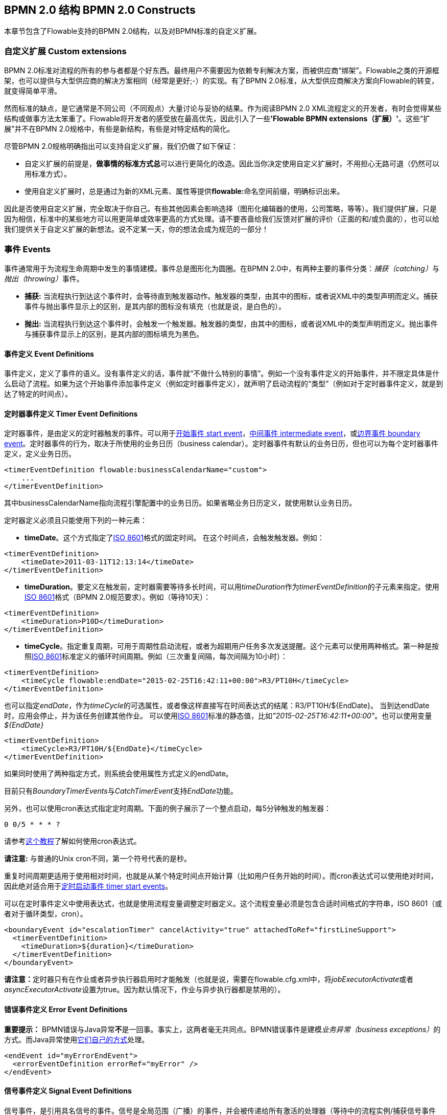 ﻿[[bpmnConstructs]]

== BPMN 2.0 结构 BPMN 2.0 Constructs

本章节包含了Flowable支持的BPMN 2.0结构，以及对BPMN标准的自定义扩展。

[[bpmnCustomExtensions]]


=== 自定义扩展 Custom extensions


BPMN 2.0标准对流程的所有的参与者都是个好东西。最终用户不需要因为依赖专利解决方案，而被供应商“绑架”。Flowable之类的开源框架，也可以提供与大型供应商的解决方案相同（经常是更好;-）的实现。有了BPMN 2.0标准，从大型供应商解决方案向Flowable的转变，就变得简单平滑。

然而标准的缺点，是它通常是不同公司（不同观点）大量讨论与妥协的结果。作为阅读BPMN 2.0 XML流程定义的开发者，有时会觉得某些结构或做事方法太笨重了。Flowable将开发者的感受放在最高优先，因此引入了一些**'Flowable BPMN extensions（扩展）'**。这些“扩展”并不在BPMN 2.0规格中，有些是新结构，有些是对特定结构的简化。

尽管BPMN 2.0规格明确指出可以支持自定义扩展，我们仍做了如下保证：

* 自定义扩展的前提是，**做事情的标准方式****总**可以进行更简化的改造。因此当你决定使用自定义扩展时，不用担心无路可退（仍然可以用标准方式）。
* 使用自定义扩展时，总是通过为新的XML元素、属性等提供**flowable:**命名空间前缀，明确标识出来。

因此是否使用自定义扩展，完全取决于你自己。有些其他因素会影响选择（图形化编辑器的使用，公司策略，等等）。我们提供扩展，只是因为相信，标准中的某些地方可以用更简单或效率更高的方式处理。请不要吝啬给我们反馈对扩展的评价（正面的和/或负面的），也可以给我们提供关于自定义扩展的新想法。说不定某一天，你的想法会成为规范的一部分！


[[bpmnEvents]]

=== 事件 Events

事件通常用于为流程生命周期中发生的事情建模。事件总是图形化为圆圈。在BPMN 2.0中，有两种主要的事件分类：__捕获（catching）__与__抛出（throwing）__事件。

* **捕获:** 当流程执行到达这个事件时，会等待直到触发器动作。触发器的类型，由其中的图标，或者说XML中的类型声明而定义。捕获事件与抛出事件显示上的区别，是其内部的图标没有填充（也就是说，是白色的）。
* **抛出:** 当流程执行到达这个事件时，会触发一个触发器。触发器的类型，由其中的图标，或者说XML中的类型声明而定义。抛出事件与捕获事件显示上的区别，是其内部的图标填充为黑色。

[[eventDefinitions]]


==== 事件定义 Event Definitions

事件定义，定义了事件的语义。没有事件定义的话，事件就“不做什么特别的事情”。例如一个没有事件定义的开始事件，并不限定具体是什么启动了流程。如果为这个开始事件添加事件定义（例如定时器事件定义），就声明了启动流程的“类型”（例如对于定时器事件定义，就是到达了特定的时间点）。


[[timerEventDefinitions]]


==== 定时器事件定义 Timer Event Definitions

定时器事件，是由定义的定时器触发的事件。可以用于<<bpmnTimerStartEvent,开始事件 start event>>，<<bpmnIntermediateCatchingEvent,中间事件 intermediate event>>，或<<bpmnTimerBoundaryEvent,边界事件 boundary event>>。定时器事件的行为，取决于所使用的业务日历（business calendar）。定时器事件有默认的业务日历，但也可以为每个定时器事件定义，定义业务日历。

[source,xml,linenums]
----
<timerEventDefinition flowable:businessCalendarName="custom">
    ...
</timerEventDefinition>
----
其中businessCalendarName指向流程引擎配置中的业务日历。如果省略业务日历定义，就使用默认业务日历。

定时器定义必须且只能使用下列的一种元素：

* **timeDate**。这个方式指定了link:$$http://en.wikipedia.org/wiki/ISO_8601#Dates$$[ISO 8601]格式的固定时间。
在这个时间点，会触发触发器。例如：


[source,xml,linenums]
----
<timerEventDefinition>
    <timeDate>2011-03-11T12:13:14</timeDate>
</timerEventDefinition>
----


* **timeDuration**。要定义在触发前，定时器需要等待多长时间，可以用__timeDuration__作为__timerEventDefinition__的子元素来指定。使用link:$$http://en.wikipedia.org/wiki/ISO_8601#Durations$$[ISO 8601]格式（BPMN 2.0规范要求）。例如（等待10天）：

[source,xml,linenums]
----
<timerEventDefinition>
    <timeDuration>P10D</timeDuration>
</timerEventDefinition>
----

* **timeCycle**。指定重复周期，可用于周期性启动流程，或者为超期用户任务多次发送提醒。这个元素可以使用两种格式。第一种是按照link:$$http://en.wikipedia.org/wiki/ISO_8601#Repeating_intervals$$[ISO 8601]标准定义的循环时间周期。例如（三次重复间隔，每次间隔为10小时）：

[source,xml,linenums]
----
<timerEventDefinition>
    <timeCycle flowable:endDate="2015-02-25T16:42:11+00:00">R3/PT10H</timeCycle>
</timerEventDefinition>
----

也可以指定__endDate__，作为__timeCycle__的可选属性，或者像这样直接写在时间表达式的结尾：++R3/PT10H/${EndDate}++。
当到达endDate时，应用会停止，并为该任务创建其他作业。
可以使用link:$$http://en.wikipedia.org/wiki/ISO_8601#Dates$$[ISO 8601]标准的静态值，比如__"2015-02-25T16:42:11+00:00"__。也可以使用变量__${EndDate}__

[source,xml,linenums]
----
<timerEventDefinition>
    <timeCycle>R3/PT10H/${EndDate}</timeCycle>
</timerEventDefinition>
----

如果同时使用了两种指定方式，则系统会使用属性方式定义的endDate。

目前只有__BoundaryTimerEvents__与__CatchTimerEvent__支持__EndDate__功能。

另外，也可以使用cron表达式指定定时周期。下面的例子展示了一个整点启动，每5分钟触发的触发器：


----
0 0/5 * * * ?
----


请参考link:$$http://www.quartz-scheduler.org/docs/tutorials/crontrigger.html$$[这个教程]了解如何使用cron表达式。

**请注意:** 与普通的Unix cron不同，第一个符号代表的是秒。

重复时间周期更适用于使用相对时间，也就是从某个特定时间点开始计算（比如用户任务开始的时间）。而cron表达式可以使用绝对时间，因此绝对适合用于<<timerStartEventDescription,定时启动事件 timer start events>>。


可以在定时事件定义中使用表达式，也就是使用流程变量调整定时器定义。这个流程变量必须是包含合适时间格式的字符串，ISO 8601（或者对于循环类型，cron）。

[source,xml,linenums]
----
<boundaryEvent id="escalationTimer" cancelActivity="true" attachedToRef="firstLineSupport">
  <timerEventDefinition>
    <timeDuration>${duration}</timeDuration>
  </timerEventDefinition>
</boundaryEvent>
----

**请注意：**定时器只有在作业或者异步执行器启用时才能触发（也就是说，需要在++flowable.cfg.xml++中，将__jobExecutorActivate__或者__asyncExecutorActivate__设置为++true++。因为默认情况下，作业与异步执行器都是禁用的）。

[[bpmnErrorEventDefinition]]


==== 错误事件定义 Error Event Definitions

**重要提示：** BPMN错误与Java异常**不**是一回事。事实上，这两者毫无共同点。BPMN错误事件是建模__业务异常（business exceptions）__的方式。而Java异常使用<<serviceTaskExceptionHandling,它们自己的方式>>处理。

[source,xml,linenums]
----
<endEvent id="myErrorEndEvent">
  <errorEventDefinition errorRef="myError" />
</endEvent>

----

[[bpmnSignalEventDefinition]]


==== 信号事件定义 Signal Event Definitions


信号事件，是引用具名信号的事件。信号是全局范围（广播）的事件，并会被传递给所有激活的处理器（等待中的流程实例/捕获信号事件 catching signal events）。


信号事件定义使用++signalEventDefinition++元素声明。其++signalRef++属性引用一个++signal++元素，该++signal++元素需要声明为++definitions++根元素的子元素。下面摘录一个流程，使用中间事件（intermediate event）抛出与捕获信号事件。

[source,xml,linenums]
----
<definitions... >
	<!-- 声明信号 -->
	<signal id="alertSignal" name="alert" />

	<process id="catchSignal">
		<intermediateThrowEvent id="throwSignalEvent" name="Alert">
			<!-- 信号事件定义 -->
			<signalEventDefinition signalRef="alertSignal" />
		</intermediateThrowEvent>
		...
		<intermediateCatchEvent id="catchSignalEvent" name="On Alert">
			<!-- 信号事件定义 -->
			<signalEventDefinition signalRef="alertSignal" />
		</intermediateCatchEvent>
		...
	</process>
</definitions>
----


两个++signalEventDefinition++引用同一个++signal++元素。


[[bpmnSignalEventDefinitionThrow]]


===== 抛出信号事件 Throwing a Signal Event

信号可以由流程实例使用BPMN结构抛出，也可以通过编程方式使用Java API抛出。下面++org.flowable.engine.RuntimeService++中的方法可以用于编程方式抛出信号：

[source,java,linenums]
----
RuntimeService.signalEventReceived(String signalName);
RuntimeService.signalEventReceived(String signalName, String executionId);
----

++signalEventReceived(String signalName);++与++signalEventReceived(String signalName, String executionId);++的区别，是前者在全局范围，为所有已订阅处理器抛出信号（广播），而后者只为指定的执行传递信号。


[[bpmnSignalEventDefinitionCatch]]


===== 捕获信号事件 Catching a Signal Event


信号事件可用信号捕获中间事件（intermediate catch signal event）或者信号边界事件（signal boundary event）捕获。


[[bpmnSignalEventDefinitionQuery]]


===== 查询信号事件订阅 Querying for Signal Event subscriptions


可以查询订阅了某一信号事件的所有执行：

[source,java,linenums]
----
 List<Execution> executions = runtimeService.createExecutionQuery()
      .signalEventSubscriptionName("alert")
      .list();
----

可以使用++signalEventReceived(String signalName, String executionId)++方法为这些执行传递这个信号。


[[bpmnSignalEventDefinitionScope]]


===== 信号事件范围 Signal event scope

默认情况下，信号事件在__流程引擎全局广播__。这意味着你可以在一个流程实例中抛出一个信号事件，而不同流程定义的不同流程实例都会响应这个事件。

然而，有时也会希望只在__同一个流程实例__中响应信号事件。例如在流程实例中使用异步机制，而两个或多个活动彼此互斥的时候。

要限制信号事件的__范围（scope）__，在信号事件定义中添加（非BPMN 2.0标准！）__scope属性__：

[source,xml,linenums]
----
<signal id="alertSignal" name="alert" flowable:scope="processInstance"/>
----

这个属性的默认值为__"global（全局）"__。


[[bpmnSignalEventDefinitionExample]]


===== 信号事件示例 Signal Event example(s)

下面是一个关于两个不同的流程通过信号通信的例子。第一个流程在保险政策更新或变更时启动。在变更由人工审核之后，会抛出信号事件，指出政策已经发生了变更：

image::images/bpmn.signal.event.throw.png[align="center"]

这个事件可以被所有感兴趣的流程实例捕获。下面是一个订阅这个事件的流程的例子。

image::images/bpmn.signal.event.catch.png[align="center"]

**请注意：**要理解信号事件会广播给**所有**激活的处理器，这很重要。这意味着在上面的例子中，所有捕获这个信号的流程实例，都会接收这个信号。在这个例子中这就是我们期望的。然而，有的情况下，不希望使用广播方式。考虑下面的流程：

image::images/bpmn.signal.event.warning.1.png[align="center"]


Flowable不支持上面流程中描述的模式。理想情况是，在执行"do something"任务时抛出的错误，由错误边界事件捕获，并通过信号抛出事件传播至执行的并行分支，最终中断"do something in parallel"任务。到目前为止Flowable会按照预期效果执行。**然而，由于信号的广播效应，它也会被传播至所有其他订阅了这个信号事件的流程实例。**这可能并我们希望的效果。

**请注意：**信号事件与特定的流程实例无关，而是会广播给所有流程实例。如果你需要只为某一特定的流程实例传递信号，则需要使用++signalEventReceived(String signalName, String executionId)++手动建立关联，并使用适当的的<<bpmnSignalEventDefinitionQuery,查询机制 query mechanisms>>。

Flowable提供了解决的方法。可以在信号事件上添加__scope__属性，并将其设置为__processInstance__。


[[bpmnMessageEventDefinition]]


==== 消息事件定义 Message Event Definitions

消息事件，是指引用具名消息的事件。消息具有名字与载荷。与信号不同，消息事件只有一个接收者。

消息事件定义使用++messageEventDefinition++元素声明。其++messageRef++属性引用一个++message++元素，该++message++元素需要声明为++definitions++根元素的子元素。下面摘录一个流程，声明了两个消息事件，并由开始事件与消息捕获中间事件（intermediate catching message event）引用。

[source,xml,linenums]
----
<definitions id="definitions"
  xmlns="http://www.omg.org/spec/BPMN/20100524/MODEL"
  xmlns:flowable="http://flowable.org/bpmn"
  targetNamespace="Examples"
  xmlns:tns="Examples">

  <message id="newInvoice" name="newInvoiceMessage" />
  <message id="payment" name="paymentMessage" />

  <process id="invoiceProcess">

    <startEvent id="messageStart" >
    	<messageEventDefinition messageRef="newInvoice" />
    </startEvent>
    ...
    <intermediateCatchEvent id="paymentEvt" >
    	<messageEventDefinition messageRef="payment" />
    </intermediateCatchEvent>
    ...
  </process>

</definitions>
----




[[bpmnMessageEventDefinitionThrow]]


===== 抛出消息事件 Throwing a Message Event


作为可嵌入的流程引擎，Flowable不关心实际接收消息。因为这可能与环境相关，并需要进行平台定义的操作，例如连接至JMS（Java Messaging Service，Java消息服务）队列（Queue）/主题（Topic），或者处理Webservice或者REST请求。因此接收消息需要作为应用的一部分，或者是流程引擎所嵌入的基础框架中的一部分，由你自行实现。

在应用中接收到消息后，需要决定如何处理它。如果这个消息需要启动新的流程实例，可以选择下面由runtime服务提供的方法中的一种：

[source,java,linenums]
----
ProcessInstance startProcessInstanceByMessage(String messageName);
ProcessInstance startProcessInstanceByMessage(String messageName, Map<String, Object> processVariables);
ProcessInstance startProcessInstanceByMessage(String messageName, String businessKey, Map<String, Object> processVariables);
----

这些方法可以使用引用的消息启动流程实例。

如果需要由已有的流程实例接收消息，需要首先将消息与特定的流程实例关联（查看后续章节），然后触发等待中的执行，让其继续。runtime服务提供了下列方法，根据消息事件的订阅，触发执行：

[source,java,linenums]
----
void messageEventReceived(String messageName, String executionId);
void messageEventReceived(String messageName, String executionId, HashMap<String, Object> processVariables);
----


[[bpmnMessageEventDefinitionQuery]]


===== 查询消息事件订阅 Querying for Message Event subscriptions


* 对于消息启动事件，消息事件的订阅与特定的__流程定义__相关。这种类型的消息订阅，可以使用++ProcessDefinitionQuery++查询：

[source,java,linenums]
----
ProcessDefinition processDefinition = repositoryService.createProcessDefinitionQuery()
      .messageEventSubscription("newCallCenterBooking")
      .singleResult();
----

因为对于一个消息，只能有一个流程定义订阅，因此这个查询总是返回0或1个结果。如果流程定义更新了，只有该流程定义的最新版本会订阅这个消息事件。

* 对于消息捕获中间事件（intermediate catch message event），消息事件的订阅与特定的__执行__相关。这种类型的消息订阅，可以使用++ExecutionQuery++查询：

[source,java,linenums]
----
Execution execution = runtimeService.createExecutionQuery()
      .messageEventSubscriptionName("paymentReceived")
      .variableValueEquals("orderId", message.getOrderId())
      .singleResult();
----

这种查询通常有关联查询，并且通常需要了解流程（在这个例子里，对于给定的orderId，至多只有一个流程实例）。


[[bpmnMessageEventDefinitionExample]]


===== 消息事件示例 Message Event example(s)


下面是一个流程的例子，可以使用两种不同的消息启动：

image::images/bpmn.start.message.event.example.1.png[align="center"]

在流程需要通过不同的方式响应不同的启动事件，但是后续使用统一的方式处理时，这就很有用。


[[bpmnStartEvents]]


==== 启动事件 Start Events


启动事件指明了流程的起点。启动事件的类型（流程在消息到达时启动，在指定的时间间隔后启动，等等），定义了流程__如何__启动，并显示为启动事件中的小图标。在XML中，类型由子元素声明来定义。

启动事件“随时捕获”：概念上，事件（随时）等候，直到特定的触发器被触发。

在启动事件中，可以使用下列Flowable专用参数：

* *initiator*: 指明保存认证用户（authenticated user）id用的变量名。在流程启动时，该id会使用这个变量名被保存。例如：

[source,xml,linenums]
----
<startEvent id="request" flowable:initiator="initiator" />
----

认证用户必须通过++IdentityService.setAuthenticatedUserId(String)++方法，在try-finally块中设置，像这样：

[source,java,linenums]
----
try {
  identityService.setAuthenticatedUserId("bono");
  runtimeService.startProcessInstanceByKey("someProcessKey");
} finally {
  identityService.setAuthenticatedUserId(null);
}

----

这段代码在集成在Flowable应用中。因此可以与<<forms,表单>>一起使用。


[[bpmnNoneStartEvent]]


==== 空启动事件 None Start Event

[[noneStartEventDescription]]


===== 描述 Description

“空”启动事件，技术上指的是没有特别指定启动流程实例的触发器。这意味着引擎无法预知何时启动流程实例。空启动事件用于流程实例通过调用下列__startProcessInstanceByXXX__ API方法启动的情况。

[source,java,linenums]
----
ProcessInstance processInstance = runtimeService.startProcessInstanceByXXX();
----

__请注意：__子流程（subprocess）总是有空启动事件。


[[noneStartEventGraphicalNotation]]


===== 图示 Graphical notation

空启动事件用空心圆圈表示，中间没有图标（也就是说没有触发器）。

image::images/bpmn.none.start.event.png[align="center"]



[[noneStartEventXml]]


===== XML表示 XML representation


空启动事件的XML表示格式，就是普通的启动事件声明，而没有任何子元素（其他种类的启动事件都有子元素，用于声明其类型）。

[source,xml,linenums]
----
<startEvent id="start" name="my start event" />
----




[[noneStartEventCustomExtension]]


===== 空启动事件的自定义扩展 Custom extensions for the none start event

*formKey*: 引用表单模板，用户需要在启动新流程实例时填写该表单。可以在<<forms,表单章节>>找到更多信息。例如：

[source,xml,linenums]
----
<startEvent id="request" flowable:formKey="org/flowable/examples/taskforms/request.form" />
----


[[bpmnTimerStartEvent]]


==== 定时器启动事件 Timer Start Event

[[timerStartEventDescription]]


===== 描述 Description

定时器启动事件，用于在指定时间创建流程实例。在流程只需要启动一次，或者流程需要在特定的时间间隔重复启动时，都可以使用。

__请注意：__子流程不能有定时器启动事件。

__请注意：__定时器启动事件，在流程部署的同时就开始计时。不需要调用startProcessInstanceByXXX，尽管也不禁止使用启动流程的方法。调用startProcessInstanceByXXX时也会启动流程。

__请注意：__当部署带有定时器启动事件的流程的新版本时，上一版本的定时器作业会被移除。这是因为通常并不希望旧版本的流程仍然自动启动新的流程实例。


[[timerStartEventGraphicalNotation]]


===== 图示 Graphical notation

定时器启动事件，用其中有一个钟表图标的圆圈来表示。

image::images/bpmn.clock.start.event.png[align="center"]


[[timerStartEventXml]]


===== XML表示 XML representation


定时器启动事件的XML表示格式，是普通的启动事件声明，加上定时器定义子元素。请参考<<timerEventDefinitions,定时器定义>>了解详细配置方法。


示例：流程会启动4次，间隔5分钟，从2011年3月11日，12:13开始

[source,xml,linenums]
----
<startEvent id="theStart">
  <timerEventDefinition>
    <timeCycle>R4/2011-03-11T12:13/PT5M</timeCycle>
</timerEventDefinition>
</startEvent>
----

示例：流程会在选定的时间启动一次

[source,xml,linenums]
----
<startEvent id="theStart">
  <timerEventDefinition>
    <timeDate>2011-03-11T12:13:14</timeDate>
  </timerEventDefinition>
</startEvent>
----


[[bpmnMessageStartEvent]]


==== 消息启动事件 Message Start Event

[[messageStartEventDescription]]


===== 描述 Description


<<bpmnMessageEventDefinition,消息>>启动事件，使用具名消息启动流程实例。它让我们可以使用消息名，有效地在一组可选的启动事件中__选择__正确的启动事件。

当**部署**具有一个或多个消息启动事件的流程定义时，会考虑下列因素：

* 消息启动事件的名字，在给定流程定义中，必须是唯一的。一个流程定义不得包含多个同名的消息启动事件。如果流程定义中有两个或多个消息启动事件引用同一个消息，也即两个或多个消息启动事件引用了具有相同消息名字的消息，则Flowable在部署这个流程定义时，会抛出异常。
* 消息启动事件的名字，在所有已部署的流程定义中，必须是唯一的。如果流程定义中，一个或多个消息启动事件，引用了已经部署的另一流程定义中消息启动事件的消息名，则Flowable在部署这个流程定义时，会抛出异常。
* 流程版本：在部署流程定义的新版本时，会取消上一版本的消息订阅。即使新版本中并没有这个消息事件，仍然如此（取消上版本的消息订阅）。

当**启动**流程实例时，可以使用下列++RuntimeService++中的方法，触发消息启动事件：

[source,java,linenums]
----
ProcessInstance startProcessInstanceByMessage(String messageName);
ProcessInstance startProcessInstanceByMessage(String messageName, Map<String, Object> processVariables);
ProcessInstance startProcessInstanceByMessage(String messageName, String businessKey, Map<String, Object< processVariables);
----


++messageName++是由++message++元素的++name++属性决定的名字。++message++元素被++messageEventDefinition++的++messageRef++属性引用。当**启动**流程实例时，请考虑下列因素：

* 只有顶层流程（top-level process）才支持消息启动事件。嵌入式子流程不支持消息启动事件。
* 如果一个流程定义中有多个消息启动事件，++runtimeService.startProcessInstanceByMessage(...)++允许选择合适的启动事件。
* 如果一个流程定义中有多个消息启动事件，与一个空启动事件，则++runtimeService.startProcessInstanceByKey(...)++与++runtimeService.startProcessInstanceById(...)++会使用空启动事件启动流程实例。
* 如果一个流程定义中有多个消息启动事件，而没有空启动事件，则++runtimeService.startProcessInstanceByKey(...)++与++runtimeService.startProcessInstanceById(...)++会抛出异常。
* 如果一个流程定义中只有一个消息启动事件，则++runtimeService.startProcessInstanceByKey(...)++与++runtimeService.startProcessInstanceById(...)++会使用这个消息启动事件启动新流程实例。
* 如果流程由调用活动（call activity）启动，则消息启动事件只有在下列情况下才被支持
** 除了消息启动事件，流程还有唯一的空启动事件
** 或者流程只有唯一的消息启动事件，而没有其他启动事件。


[[messageStartEventGraphicalNotation]]


===== 图示 Graphical notation


消息启动事件，用其中有一个消息事件标志的圆圈表示。这个标志并未填充，用以表示捕获（接收）行为。

image::images/bpmn.start.message.event.png[align="center"]



[[messageStartEventXml]]


===== XML表示 XML representation


消息启动事件的XML表示格式，为普通启动事件声明，加上messageEventDefinition子元素：

[source,xml,linenums]
----
<definitions id="definitions"
  xmlns="http://www.omg.org/spec/BPMN/20100524/MODEL"
  xmlns:flowable="http://flowable.org/bpmn"
  targetNamespace="Examples"
  xmlns:tns="Examples">

  <message id="newInvoice" name="newInvoiceMessage" />

  <process id="invoiceProcess">

    <startEvent id="messageStart" >
    	<messageEventDefinition messageRef="tns:newInvoice" />
    </startEvent>
    ...
  </process>

</definitions>
----





[[bpmnSignalStartEvent]]


==== 信号启动事件 Signal Start Event

[[bpmnSignalStartEventDescription]]


===== 描述 Description

<<bpmnSignalEventDefinition,信号>>启动事件，使用具名信号启动流程实例。这个信号可以由流程实例中的信号抛出中间事件（intermediary signal throw event），或者API（__runtimeService.signalEventReceivedXXX__方法）触发。这些情况下，所有拥有相同名字信号启动事件的流程定义都会被启动。

请注意这些情况下，都可以选择异步还是同步启动流程实例。

需要为API传递的++signalName++，是由++signal++元素的++name++属性决定的名字。++signal++元素被++signalEventDefinition++的++signalRef++属性所引用。


[[signalStartEventGraphicalNotation]]


===== 图示 Graphical notation


信号启动事件，用其中有一个信号事件标志的圆圈表示。这个标志并未填充，用以表示捕获（接收）行为。

image::images/bpmn.start.signal.event.png[align="center"]



[[signalStartEventXml]]


===== XML表示 XML representation


信号启动事件的XML表示格式，为普通启动事件声明，加上signalEventDefinition子元素：


[source,xml,linenums]
----
<signal id="theSignal" name="The Signal" />

<process id="processWithSignalStart1">
  <startEvent id="theStart">
    <signalEventDefinition id="theSignalEventDefinition" signalRef="theSignal"  />
  </startEvent>
  <sequenceFlow id="flow1" sourceRef="theStart" targetRef="theTask" />
  <userTask id="theTask" name="Task in process A" />
  <sequenceFlow id="flow2" sourceRef="theTask" targetRef="theEnd" />
	  <endEvent id="theEnd" />
</process>
----

[[bpmnErrorStartEvent]]


==== 错误启动事件 Error Start Event

[[errorStartEventDescription]]


===== 描述 Description

<<bpmnErrorEventDefinition,错误>>启动事件，可用于触发事件子流程（Event Sub-Process）。**错误启动事件不能用于启动流程实例**。

错误启动事件总是中断。


[[errorStartEventGraphicalNotation]]


===== 图示 Graphical notation


错误启动事件，用其中有一个错误事件标志的圆圈表示。这个标志并未填充，用以表示捕获（接收）行为。

image::images/bpmn.start.error.event.png[align="center"]



[[errorStartEventXml]]


===== XML表示 XML representation

错误启动事件的XML表示格式，为普通启动事件声明，加上errorEventDefinition子元素：

[source,xml,linenums]
----
<startEvent id="messageStart" >
	<errorEventDefinition errorRef="someError" />
</startEvent>
----





[[bpmnEndEvent]]


==== 结束事件 End Events


结束事件标志着（子）流程的（分支的）结束。结束事件**总是抛出（型）事件**。这意味着当流程执行到达结束事件时，会抛出一个__结果__。结果的类型由事件内部的黑色图标描绘。在XML表示中，类型由子元素声明给出。


[[bpmnNoneEndEvent]]


==== 空结束事件 None End Event

[[noneEndEventDescription]]


===== 描述 Description

“空”结束事件，意味着当到达这个事件时，抛出的__结果__没有特别指定。因此，引擎除了结束当前执行分支之外，不会多做任何事情。


[[bpmnNoneEndEventDescription]]


===== 图示 Graphical notation

空结束事件，用其中没有图标（没有结果类型）的粗圆圈表示。

image::images/bpmn.none.end.event.png[align="center"]



[[bpmnNoneStartEventXml]]


===== XML表示 XML representation

空事件的XML表示格式，为普通结束事件声明，没有任何子元素（其它种类的结束事件都有子元素，用于声明其类型）。


[source,xml,linenums]
----
<endEvent id="end" name="my end event" />
----


[[bpmnErrorEndEvent]]


==== 错误结束事件 Error End Event

[[bpmnErrorEndEventDescription]]


===== 描述 Description

当流程执行到达**错误结束事件**时，结束执行的当前分支，并抛出错误。这个错误可以<<bpmnBoundaryErrorEvent,使用匹配的错误边界中间事件 intermediate boundary error event 捕获>>。如果找不到匹配的错误边界事件，将会抛出异常。


[[bpmnErrorEndEventGraphicalNotation]]


===== 图示 Graphical notation

错误结束事件事件，用内部有一个错误图标的标准结束事件（粗圆圈）表示。错误图标是全黑的，代表抛出的含义。

image::images/bpmn.error.end.event.png[align="center"]


[[bpmnErrorEndEventXml]]


===== XML表示 XML representation

错误结束事件，表示为结束事件，加上__errorEventDefinition__子元素：

[source,xml,linenums]
----
<endEvent id="myErrorEndEvent">
  <errorEventDefinition errorRef="myError" />
</endEvent>

----

__errorRef__属性可以引用在流程外定义的__error__元素：

[source,xml,linenums]
----
<error id="myError" errorCode="123" />
...
<process id="myProcess">
...
----

__error__的**errorCode**用于查找匹配的错误捕获边界事件。如果__errorRef__不匹配任何已定义的__error__，则该__errorRef__会用做__errorCode__的快捷方式。这个快捷方式是Flowable特有的。下面的代码片段在功能上是相同的。

[source,xml,linenums]
----
<error id="myError" errorCode="error123" />
...
<process id="myProcess">
...
  <endEvent id="myErrorEndEvent">
    <errorEventDefinition errorRef="myError" />
  </endEvent>
...
----

与下面的功能相同

[source,xml,linenums]
----
<endEvent id="myErrorEndEvent">
  <errorEventDefinition errorRef="error123" />
</endEvent>
----

请注意__errorRef__必须遵从BPMN 2.0概要（schema），且必须是合法的QName。

[[bpmnCancelEndEvent]]

==== 终止结束事件 Terminate End Event

===== 描述 Description

当到达__终止结束事件__时，当前的流程实例或子流程会被终止。概念上说，当执行到达终止结束事件时，会判断第一个__范围 scope__（流程或子流程）并终止它。请注意在BPMN 2.0中，子流程可以是嵌入式子流程，调用活动，事件子流程，或事务子流程。有一条通用规则：当存在多实例的调用过程或嵌入式子流程时，只会终止一个实例，其他的实例与流程实例不会受影响。

可以添加一个可选属性__terminateAll__。当其为__true__时，无论该终止结束事件在流程定义中的位置，也无论它是否在子流程（甚至是嵌套子流程）中，都会终止（根）流程实例。

===== 图示 Graphical notation

终止结束事件，用内部有一个全黑圆的标准结束事件（粗圆圈）表示。

image::images/bpmn.terminate.end.event.png[align="center"]


===== XML表示 XML representation

终止结束事件，表示为结束事件，加上__terminateEventDefinition__子元素。

请注意__terminateAll__属性是可选的（默认为__false__）。

[source,xml,linenums]
----
<endEvent id="myEndEvent >
  <terminateEventDefinition flowable:terminateAll="true"></terminateEventDefinition>
</endEvent>
----


==== 取消结束事件 Cancel End Event

<<experimental, [EXPERIMENTAL]>>[[bpmnCancelEndEventDescription]]


===== 描述 Description

取消结束事件，只能与bpmn事务子流程（bpmn transaction subprocess）一起使用。当到达取消结束事件时，会抛出取消事件，且必须由取消边界事件（cancel boundary event）捕获。之后这个取消边界事件将取消事务，并触发补偿（compensation）。


[[bpmnCancelEndEventGraphicalNotation]]


===== 图示 Graphical notation

取消结束事件，用内部有一个取消图标的标准结束事件（粗圆圈）表示。取消图标是全黑的，代表抛出的含义。

image::images/bpmn.cancel.end.event.png[align="center"]



[[bpmnCancelEndEventXml]]


===== XML表示 XML representation


取消结束事件，表示为结束事件，加上__cancelEventDefinition__子元素。

[source,xml,linenums]
----
<endEvent id="myCancelEndEvent">
  <cancelEventDefinition />
</endEvent>
----




[[bpmnBoundaryEvent]]


==== 边界事件 Boundary Events

边界事件是__捕获__（型）事件，依附在活动（activity）上（边界事件永远不会抛出）。这意味着当活动运行时，事件在__监听__特定类型的触发器。当事件__捕获__时，活动会被终止，并沿该事件的出口顺序流继续。

所有的边界事件都用相同的方式定义：

[source,xml,linenums]
----
<boundaryEvent id="myBoundaryEvent" attachedToRef="theActivity">
      <XXXEventDefinition/>
</boundaryEvent>
----

边界事件由下列（元素）定义：

* 唯一标识符（流程范围）
* 通过**attachedToRef**属性定义的，对该事件所依附的活动的引用。请注意边界事件，与其所依附的活动，定义在相同级别（也就是说，边界事件并不包含在活动内部）。
* 定义了边界事件的类型的，__XXXEventDefinition__形式的XML子元素（例如__TimerEventDefinition__，__ErrorEventDefinition__，等等）。查阅特定边界事件类型，以了解更多细节。



[[bpmnTimerBoundaryEvent]]


==== 定时器边界事件 Timer Boundary Event

[[timerBoundaryEventDescription]]


===== 描述 Description


定时器边界事件的行为像是跑表与闹钟。当执行到达边界事件所依附的活动时，启动定时器。当定时器触发时（例如在特定事件间隔后），活动会被中断，沿着边界事件继续执行。


[[bpmnTimerBoundaryEventGraphicalNotation]]


===== 图示 Graphical Notation

定时器边界事件，用内部有一个定时器图标的标准边界事件（圆圈）表示。

image::images/bpmn.boundary.timer.event.png[align="center"]



[[bpmnTimerBoundaryEventXml]]


===== XML表示 XML Representation


定时器边界事件与<<bpmnBoundaryEvent,一般边界事件>>一样定义。其中类型子元素为**timerEventDefinition**元素。

[source,xml,linenums]
----
<boundaryEvent id="escalationTimer" cancelActivity="true" attachedToRef="firstLineSupport">
  <timerEventDefinition>
    <timeDuration>PT4H</timeDuration>
  </timerEventDefinition>
</boundaryEvent>
----

请参考<<timerEventDefinitions,定时器事件定义>>了解定时器配置的细节。

上面的例子在图示中，圆圈画为虚线：

image::images/bpmn.non.interrupting.boundary.timer.event.png[align="center"]

其典型使用场景，是发送额外的升级邮件，但不中断正常的流程流向。

在BPMN 2.0中，中断与非中断定时器事件是不同的。默认为中断。非中断意味着最初的活动**不会**被中断，而会保留。并会创建额外的执行，用于处理事件的出口转移（outgoing transition）。在XML表示中，__cancelActivity__属性设置为false。

[source,xml,linenums]
----
<boundaryEvent id="escalationTimer" cancelActivity="false" attachedToRef="firstLineSupport"/>
----

**请注意：**定时器边界事件只有在作业或异步执行器启用时才能触发（也就是说，需要在++flowable.cfg.xml++中，将__jobExecutorActivate__或者__asyncExecutorActivate__设置为++true++。因为默认情况下，作业与异步执行器都是禁用的。）


[[bpmnKnownIssueBoundaryEvent]]


===== 边界事件的已知问题 Known issue with boundary events


所有类型的边界事件，都有一个关于并发的已知问题：不能在边界事件上附加多个出口顺序流。这个问题的解决方案，是使用一条出口顺序流，指向并行网关。

image::images/bpmn.known.issue.boundary.event.png[align="center"]



[[bpmnBoundaryErrorEvent]]


==== 错误边界事件 Error Boundary Event

[[bpmnBoundaryErrorEventDescription]]


===== 描述 Description


在活动边界上的错误__捕获__中间（事件），或简称**错误边界事件**，捕获其依附的活动范围内抛出的错误。


在<<bpmnSubProcess,嵌入式子流程>>或者<<bpmnCallActivity,调用活动>>上定义错误边界事件最有意义，因为子流程会为其中的所有活动创建范围。错误由<<bpmnErrorEndEvent,错误结束事件>>抛出。这样的错误会逐层向其上级父范围传播，直到找到一个错误边界事件的范围，该范围定义了匹配的错误事件定义。

当错误事件被捕获时，边界事件定义所在的活动会被销毁，同时销毁其中所有的当前执行（例如，并行活动，嵌套子流程，等等）。流程执行沿着边界事件的出口顺序流继续。


[[bpmnBoundaryErrorEventgraphicalNotation]]


===== 图示 Graphical notation

错误边界事件，用内部有一个错误图标的标准中间事件（两层圆圈）表示。错误图标是白色的，代表__捕获__的含义。

image::images/bpmn.boundary.error.event.png[align="center"]

[[bpmnBoundaryErrorEventXml]]


===== XML表示 Xml representation


错误边界事件与标准<<bpmnBoundaryEvent,边界事件>>一样定义：

[source,xml,linenums]
----
<boundaryEvent id="catchError" attachedToRef="mySubProcess">
  <errorEventDefinition errorRef="myError"/>
</boundaryEvent>
----

在<<bpmnBoundaryEvent,边界事件>>中，__errorRef__引用一个流程元素外定义的错误：

[source,xml,linenums]
----
<error id="myError" errorCode="123" />
...
<process id="myProcess">
...

----

**errorCode**用于匹配捕获的错误：

* 如果省略了__errorRef__，错误边界事件会捕获**所有错误事件**，无论__error__的errorCode是什么。
* 如果提供了__errorRef__，并且其引用了存在的__error__，则边界事件**只会捕获相同错误代码的错误**。
* 如果提供了__errorRef__，但BPMN 2.0文件中没有定义__error__，则**errorRef会用作errorCode**（与错误结束事件类似）。


[[bpmnBoundaryErrorEventExample]]


===== 示例 Example


下面的示例流程展示了如何使用错误结束事件。当__'Review profitability (审核盈利能力)'__用户任务完成，并指出提供的信息不足时，会抛出错误。当这个错误被子流程边界捕获时，__'Review sales lead (审核销售线索)'__子流程中的所有运行中活动都会被销毁（即使__'Review customer rating 审核客户等级'__还没有完成），并创建__'Provide additional details (提供更多信息)'__用户任务。

image::images/bpmn.boundary.error.example.png[align="center"]

这个流程作为演示配置的示例提供。可以在__org.flowable.examples.bpmn.event.error__包中找到流程XML与单元测试。


[[bpmnBoundarySignalEvent]]


==== 信号边界事件 Signal Boundary Event

[[bpmnBoundarySignalEventDescription]]


===== 描述 Description


依附在活动边界上的<<bpmnSignalEventDefinition,信号>>捕获中间（事件），或简称**信号边界事件**，捕获与其信号定义具有相同信号名的信号。

**请注意：**与其他事件例如错误边界事件不同的是，信号边界事件不只是捕获其所依附范围抛出的信号。信号边界事件为全局范围（广播）的，意味着信号可以从任何地方抛出，甚至是不同的流程实例。

**请注意：**与其他事件如错误事件不同，信号在被捕获后不会被消耗。如果有两个激活的信号边界事件，捕获相同的信号事件，则两个边界事件都会被触发，哪怕它们不在同一个流程实例里。


[[bpmnBoundarySignalEventGraphicalNotation]]


===== 图示 Graphical notation

信号边界事件，用内部有一个信号图标的标准中间事件（两层圆圈）表示。信号图标是白色的，代表__捕获__的含义。

image::images/bpmn.boundary.signal.event.png[align="center"]


[[bpmnBoundarySignalEventXml]]


===== XML表示 XML representation

信号边界事件与标准<<bpmnBoundaryEvent,边界事件>>一样定义：

[source,xml,linenums]
----
<boundaryEvent id="boundary" attachedToRef="task" cancelActivity="true">
          <signalEventDefinition signalRef="alertSignal"/>
</boundaryEvent>
----




[[bpmnBoundarySignalEventExample]]


===== 示例 Example


查看<<bpmnSignalEventDefinition,信号事件定义>>章节内容。


[[bpmnBoundaryMessageEvent]]


==== 消息边界事件 Message Boundary Event

[[bpmnBoundaryMessageEventDescription]]


===== 描述 Description

在活动边界上的<<bpmnMessageEventDefinition,消息>>__捕获__中间（事件），或简称**消息边界事件**，捕获与其消息定义具有相同消息名的消息。


[[bpmnBoundaryMessageEventGraphicalNotation]]


===== 图示 Graphical notation

消息边界事件，用内部有一个消息图标的标准中间事件（两层圆圈）表示。信号图标是白色的，代表__捕获__的含义。

image::images/bpmn.boundary.message.event.png[align="center"]

请注意消息边界事件既可以是中断型的（右手边），也可以是非中断型的（左手边）。


[[bpmnBoundaryMessageEventXml]]


===== XML表示 XML representation


消息边界事件与标准<<bpmnBoundaryEvent,边界事件>>一样定义：

[source,xml,linenums]
----
<boundaryEvent id="boundary" attachedToRef="task" cancelActivity="true">
          <messageEventDefinition messageRef="newCustomerMessage"/>
</boundaryEvent>
----




[[bpmnBoundaryMessageEventExample]]


===== 示例 Example


查看<<bpmnMessageEventDefinition,消息事件定义>>章节内容。


[[bpmnBoundaryCancelEvent]]


==== 取消边界事件 Cancel Boundary Event

<<experimental, [EXPERIMENTAL]>>[[bpmnBoundaryCancelEventDescription]]


===== 描述 Description


依附在事务子流程边界上的取消__捕获__中间（事件），或简称**取消边界事件**，在事务取消时触发。当取消边界事件触发时，首先会中断当前范围的所有活动执行。接下来，启动事务范围内所有有效的的补偿边界事件（compensation boundary event）。补偿会同步执行，也就是说在离开事务前，边界事件会等待补偿完成。当补偿完成时，使用取消边界事件的出口顺序流，离开事务子流程。


**请注意：**一个事务子流程只允许一个取消边界事件。

**请注意：**如果事务子流程中有嵌套的子流程，只有成功完成的子流程才会触发补偿。

**请注意：**如果取消边界事件放置在具有多实例特性的事务子流程上，如果一个实例触发了取消，则边界事件将取消所有实例。


[[bpmnBoundaryCancelEventGraphicalNotation]]


===== 图示 Graphical notation


取消边界事件，用内部有一个取消图标的标准中间事件（两层圆圈）表示。取消图标是白色的（未填充），代表__捕获__的含义。

image::images/bpmn.boundary.cancel.event.png[align="center"]



[[bpmnBoundarySignalEventXml]]


===== XML表示 XML representation


取消边界事件与标准<<bpmnBoundaryEvent,边界事件>>一样定义：

[source,xml,linenums]
----
<boundaryEvent id="boundary" attachedToRef="transaction" >
          <cancelEventDefinition />
</boundaryEvent>
----

因为取消边界事件总是中断型的，因此不需要++cancelActivity++属性。


[[bpmnBoundaryCompensationEvent]]


==== 补偿边界事件 Compensation Boundary Event

<<experimental, [EXPERIMENTAL]>>[[bpmnBoundaryCompensationEventDescription]]


===== 描述 Description

依附在活动边界上的补偿__捕获__中间（事件），或简称**补偿边界事件**，可以为活动附加补偿处理器。

补偿边界事件必须通过直接关联的方式，引用单个的补偿处理器。

补偿边界事件与其它边界事件的活动策略不同。其它边界事件，例如信号边界事件，当其依附的活动启动时激活；当离开该活动时，会被解除，并取消相应的事件订阅。而补偿边界事件不是这样。补偿边界事件在其依附的活动**成功完成**时激活，同时创建补偿事件的相应订阅。当补偿事件被触发，或者相应的流程实例结束时，才会移除订阅。请考虑下列因素：

* 当补偿被触发时，补偿边界事件关联的补偿处理器会被调用，次数与其依附的活动成功完成的次数相同。
* 如果补偿边界事件依附在具有多实例特性的活动上，则会为每一个实例创建补偿事件订阅。
* 如果补偿边界事件依附在位于循环内部的活动上，则每次该活动执行时，都会创建一个补偿事件订阅。
* 如果流程实例结束，则取消补偿事件的订阅。

**请注意：**嵌入式子流程不支持补偿边界事件。


[[bpmnBoundaryCompensationEventGraphicalNotation]]


===== 图示 Graphical notation


补偿边界事件，用内部有一个补偿图标的标准中间事件（两层圆圈）表示。补偿图标是白色的（未填充），代表__捕获__的含义。另外，补偿边界事件使用单向连接关联补偿处理器，如下图所示：

image::images/bpmn.boundary.compensation.event.png[align="center"]


[[bpmnBoundaryCompensationEventXml]]


===== XML表示 XML representation


补偿边界事件与标准<<bpmnBoundaryEvent,边界事件>>一样定义：

[source,xml,linenums]
----
<boundaryEvent id="compensateBookHotelEvt" attachedToRef="bookHotel" >
          <compensateEventDefinition />
</boundaryEvent>

<association associationDirection="One" id="a1"  sourceRef="compensateBookHotelEvt" targetRef="undoBookHotel" />

<serviceTask id="undoBookHotel" isForCompensation="true" flowable:class="..." />
----

补偿边界事件在活动完成后才激活，因此不支持++cancelActivity++属性。


[[bpmnIntermediateCatchingEvent]]


==== 捕获中间事件 Intermediate Catching Events

所有的捕获中间事件都使用相同方式定义：

[source,xml,linenums]
----
<intermediateCatchEvent id="myIntermediateCatchEvent" >
      <XXXEventDefinition/>
</intermediateCatchEvent>
----

捕获中间事件由下列（元素）定义

* 唯一标识符（流程范围）
* 定义了捕获中间事件类型的，__XXXEventDefinition__形式的XML子元素（例如__TimerEventDefinition__等）。查阅特定中间捕获事件类型，以了解更多细节。


[[bpmnTimerIntermediateEvent]]


==== 定时器捕获中间事件 Timer Intermediate Catching Event

[[bpmnTimerIntermediateEventDescription]]


===== 描述 Description

定时器捕获中间事件的行为像是跑表。当执行到达捕获事件活动（catching event activity）时，启动定时器；当定时器触发时（例如在一段时间间隔后），沿定时器中间事件的出口顺序流继续执行。


[[bpmnTimerIntermediateEventGraphicalNotation]]


===== 图示 Graphical Notation


定时器中间事件，用内部有定时器图标的中间捕获事件表示。

image::images/bpmn.intermediate.timer.event.png[align="center"]

[[bpmnTimerIntermediateEventXml]]


===== XML表示 XML Representation

定时器中间事件与<<bpmnIntermediateCatchingEvent,捕获中间事件>>一样定义。指定类型的子元素为**timerEventDefinition**元素。

[source,xml,linenums]
----
<intermediateCatchEvent id="timer">
  <timerEventDefinition>
    <timeDuration>PT5M</timeDuration>
  </timerEventDefinition>
</intermediateCatchEvent>
----

查看<<timerEventDefinitions,定时器事件定义>>了解详细配置。


[[bpmnIntermediateSignalEvent]]


==== 信号捕获中间事件 Signal Intermediate Catching Event

[[bpmnIntermediateSignalEventDescription]]


===== 描述 Description

<<bpmnSignalEventDefinition,信号>>__捕获__中间事件，捕获与其引用的信号定义具有相同信号名称的信号。

**请注意：**与其他事件如错误事件不同，信号在被捕获后不会被消耗。如果有两个激活的信号中间事件，捕获相同的信号事件，则两个中间事件都会被触发，哪怕它们不在同一个流程实例里。


[[bpmnIntermediateSignalEventGraphicalNotation]]

===== 图示 Graphical notation

信号捕获中间事件，用内部有信号图标的标准中间事件（两层圆圈）表示。信号图标是白色的（未填充），代表__捕获__的含义。

image::images/bpmn.intermediate.signal.catch.event.png[align="center"]


[[bpmnIntermediateSignalEventXml]]

===== XML表示 XML representation

信号中间事件与<<bpmnIntermediateCatchingEvent,捕获中间事件>>一样定义。指定类型的子元素为**signalEventDefinition**元素。

[source,xml,linenums]
----
<intermediateCatchEvent id="signal">
  <signalEventDefinition signalRef="newCustomerSignal" />
</intermediateCatchEvent>
----

[[bpmnIntermediateSignalEventExample]]

===== 示例 Example


查看<<bpmnSignalEventDefinition,信号事件定义>>章节。


[[bpmnIntermediateMessageEvent]]


==== 消息捕获中间事件 Message Intermediate Catching Event

[[bpmnIntermediateMessageEventDescription]]


===== 描述 Description

<<bpmnMessageEventDefinition,消息>>__捕获__中间事件，捕获特定名字的消息。


[[bpmnIntermediateMessageEventGraphicalNotation]]


===== 图示 Graphical notation

消息捕获中间事件，用内部有消息图标的标准中间事件（两层圆圈）表示。消息图标是白色的（未填充），代表__捕获__的含义。

image::images/bpmn.intermediate.message.catch.event.png[align="center"]



[[bpmnIntermediateSignalEventXml]]


===== XML表示 XML representation

消息中间事件与<<bpmnIntermediateCatchingEvent,捕获中间事件>>一样定义。指定类型的子元素为**messageEventDefinition**元素。

[source,xml,linenums]
----
<intermediateCatchEvent id="message">
  <messageEventDefinition signalRef="newCustomerMessage" />
</intermediateCatchEvent>
----




[[bpmnIntermediateMessageEventExample]]


===== 示例 Example

查看<<bpmnMessageEventDefinition,消息事件定义>>章节。


[[bpmnIntermediateThrowEvent]]


==== 抛出中间事件 Intermediate Throwing Event

所有的抛出中间事件都使用相同方式定义：

[source,xml,linenums]
----
<intermediateThrowEvent id="myIntermediateThrowEvent" >
      <XXXEventDefinition/>
</intermediateThrowEvent>
----

抛出中间事件由下列（元素）定义

* 唯一标识符（流程范围）
* 定义了抛出中间事件类型的，__XXXEventDefinition__形式的XML子元素（例如__signalEventDefinition__等）。查阅特定中间抛出事件类型，以了解更多细节。

[[bpmnIntermediateThrowNoneEvent]]


==== 空抛出中间事件 Intermediate Throwing None Event

下面的流程图展示了空中间事件的简单例子，其用于指示流程已经到达了某种状态。

image::images/bpmn.intermediate.none.event.png[align="center"]

基本上添加一个<<executionListeners,执行监听器 execution listener>>后，空中间事件就可以成为很好的监视某些KPI（Key Performance Indicators 关键绩效指标）的钩子。

[source,xml,linenums]
----
<intermediateThrowEvent id="noneEvent">
  <extensionElements>
    <flowable:executionListener class="org.flowable.engine.test.bpmn.event.IntermediateNoneEventTest$MyExecutionListener" event="start" />
  </extensionElements>
</intermediateThrowEvent>

----


你也可以添加一些自己的代码，将部分事件发送给你的BAM（Business Activity Monitoring 业务活动监控）工具，或者DWH（Data Warehouse 数据仓库）。引擎本身不会在事件中做任何事情，只是从中穿过。


[[bpmnIntermediateThrowSignalEvent]]


==== 信号抛出中间事件 Signal Intermediate Throwing Event

[[bpmnIntermediateThrowSignalEventDescription]]


===== 描述 Description


<<bpmnSignalEventDefinition,信号>>__抛出__中间事件，抛出已定义信号的信号事件。

在Flowable中，信号会广播至所有的激活的处理器（也就是说，所有的捕获信号事件）。信号可以同步或异步地发布。

* 在默认配置中，信号**同步地**传递。这意味着抛出（信号的）流程实例会等待，直到信号传递至所有的捕获（信号的）流程实例。所有的捕获流程实例也会在与抛出流程实例相同的事务中，也就是说如果收到通知的流程实例中，有一个实例产生了技术错误（抛出异常），则所有相关的实例都会失败。
* 信号也可以**异步地**传递。这是由到达抛出信号事件时，激活的是哪一个（发送）处理器来决定的。对于每个激活的处理器，JobExecutor会为其存储并传递一个异步通知消息，asynchronous notification message（作业 Job）。


[[bpmnIntermediateThrowSignalEventGraphicalNotation]]


===== 图示 Graphical notation

消息抛出中间事件，用内部有信号图标的标准中间事件（两层圆圈）表示。信号图标是黑色的（已填充），代表__抛出__的含义。

image::images/bpmn.intermediate.signal.throw.event.png[align="center"]



[[bpmnIntermediateThrowSignalEventXml]]


===== XML表示 XML representation


信号中间事件与<<bpmnIntermediateThrowEvent,抛出中间事件>>一样定义。指定类型的子元素为**signalEventDefinition**元素。

[source,xml,linenums]
----
<intermediateThrowEvent id="signal">
  <signalEventDefinition signalRef="newCustomerSignal" />
</intermediateThrowEvent>
----

异步信号事件像这样定义：

[source,xml,linenums]
----
<intermediateThrowEvent id="signal">
  <signalEventDefinition signalRef="newCustomerSignal" flowable:async="true" />
</intermediateThrowEvent>
----




[[bpmnIntermediateSignalEventExample]]


===== 示例 Example


查看<<bpmnSignalEventDefinition,信号事件定义>>章节。


[[bpmnIntermediateThrowCompensationEvent]]


==== 补偿抛出中间事件 Compensation Intermediate Throwing Event

<<experimental, [EXPERIMENTAL]>>[[bpmnIntermediateThrowCompensationEventDescription]]


===== 描述 Description

补偿__抛出__中间事件，可用于触发补偿。


**触发补偿：**补偿既可以为设计的活动触发，也可以为补偿事件所在的范围触发。补偿由活动所关联的补偿处理器执行。

* 抛出补偿时，活动关联的补偿处理器执行的次数，与活动成功完成的次数相同。
* 如果为当前范围抛出了补偿，则当前范围中所有的活动都会被补偿，包括并行分支上的活动。
* 补偿分层触发：如果将要被补偿的活动是一个子流程，则该子流程中所有的活动都会触发补偿。如果该子流程有嵌套的活动，则会递归地抛出补偿。然而，补偿不会传播至流程的**上层**：如果子流程中触发了补偿，该补偿不会传播至子流程范围外的活动。BPMN规范指出，补偿为“与子流程在相同级别”的活动触发。
* 在Flowable中，补偿按照执行的相反顺序运行。这意味着最后完成的活动会第一个补偿，等等。
* 补偿抛出中间事件，可用于补偿已经成功完成的事务子流程。

**请注意：**如果抛出补偿的范围中有一个子流程，而该子流程包含有关联了补偿处理器的活动，则当抛出补偿时，只有当该子流程成功完成的情况，补偿才会传播至该子流程。如果子流程内嵌套的部分活动已经完成，并附加了补偿处理器，则如果包含这些活动的子流程还没有完成，这些补偿处理器不会执行。参考下面的例子：

image::images/bpmn.throw.compensation.example1.png[align="center"]

在这个流程中，有两个并行的执行。一个执行嵌入子流程，另一个执行“charge credit card（信用卡付款）”活动。假定两个执行都已开始，且第一个并行执行正等待用户完成“review bookings（检查预定）”任务。第二个执行进行了“charge credit card（信用卡付款）”活动的操作，抛出了一个错误，导致“cancel reservations（取消预订）”事件触发补偿。这时并行子流程还未完成，意味着补偿不会传播至该子流程，因此不会执行“cancel hotel reservation（取消酒店预订）”补偿处理器。而如果“cancel reservations（取消预订）”运行前，这个用户任务（因此该嵌入式子流程也）已经完成，则补偿会传播至该嵌入式子流程。

**流程变量：**当补偿嵌入式子流程时，用于执行补偿处理器的执行，可以以变量在子流程完成时所处的状态，访问子流程的局部流程变量。围了实现这一点，会为范围执行（为执行子流程所创建的执行）所关联的流程变量，进行快照。意味着：

* 子流程范围内创建的并行执行所添加的变量，补偿执行器无法访问。
* 上层的执行关联的流程变量（例如流程实例的执行关联的流程变量），不在该快照中：补偿处理器（本就）可以以其在抛出补偿时所处的状态，访问这些流程变量。
* 只会为嵌入式子流程，而不会为其他活动，进行变量快照。

**目前的限制：**

* 目前不支持++waitForCompletion="false"++。当补偿抛出中间事件触发补偿时，只有在补偿成功完成时，才会离开该事件。
* 补偿现在由并行执行来运行。该并行执行按照补偿活动完成的逆序启动。Flowable的后续版本可能会添加选项，使补偿可以按（活动完成的）顺序运行。
* 补偿不会传播至调用活动（call activity）生成的子流程。


[[bpmnIntermediateThrowCompensationEventGraphicalNotation]]


===== 图示 Graphical notation

补偿抛出中间事件，用内部有补偿图标的标准中间事件（两层圆圈）表示。补偿图标是黑色的（已填充），代表__抛出__的含义。

image::images/bpmn.intermediate.compensation.throw.event.png[align="center"]



[[bpmnIntermediateThrowSignalEventXml]]


===== Xml representation


补偿中间事件与<<bpmnIntermediateThrowEvent,抛出中间事件>>一样定义。指定类型的子元素为**compensateEventDefinition**元素。

[source,xml,linenums]
----
<intermediateThrowEvent id="throwCompensation">
	<compensateEventDefinition />
</intermediateThrowEvent>
----

另外，++activityRef++可选项可用于为指定的范围/活动触发补偿：

[source,xml,linenums]
----
<intermediateThrowEvent id="throwCompensation">
	<compensateEventDefinition activityRef="bookHotel" />
</intermediateThrowEvent>
----


[[bpmnSequenceFlow]]


=== 顺序流 Sequence Flow

[[sequenceFlowDescription]]


==== 描述 Description

顺序流是流程中两个元素间的连接器。当流程执行中，一个元素被访问后，会沿着所有的出口顺序流继续。这意味着BPMN 2.0的默认性质是并行的：两个出口顺序流，会创建两个独立的，并行的执行路径。


[[sequenceFlowGraphicalNotation]]


==== 图示 Graphical notation

顺序流，用从源元素指向目标元素的箭头表示。箭头总是指向目标元素。

image::images/bpmn.sequence.flow.png[align="center"]

[[sequenceFlowXml]]


==== XML表示 XML representation


顺序流需要有流程唯一的**id**，以及对存在的**源**与**目标**元素的引用。

[source,xml,linenums]
----
<sequenceFlow id="flow1" sourceRef="theStart" targetRef="theTask" />
----

[[bpmnConditionalSequenceFlow]]

==== 条件顺序流 Conditional sequence flow

[[condSeqFlowDescription]]

===== 描述 Description

在顺序流上可以定义条件。当离开BPMN 2.0活动时，默认行为是计算其出口顺序流上的条件。当条件计算为__true__时，选择该出口顺序流。如果该方法选择了多条顺序流，则会生成多个__执行__，流程会以并行方式继续。

**请注意：**上面的介绍对BPMN 2.0活动（与事件）有效，但不适用于网关（gateway）。不同类型的网关，会用不同的方式处理带有条件的顺序流。

[[conditionalSequenceFlowGraphicalNotation]]


===== 图示 Graphical notation

条件顺序流，用起点带有小菱形的一般顺序流表示。条件表达式挨着顺序流显示。

image::images/bpmn.conditional.sequence.flow.png[align="center"]


[[conditionalSequenceFlowXml]]


===== XML表示 XML representation

条件顺序流的XML表示格式，为含有**conditionExpression（条件表达式）**子元素的普通顺序流。请注意目前只支持__tFormalExpressions__。省略__xsi:type=""__定义会默认为唯一支持的表达式类型。

[source,xml,linenums]
----
<sequenceFlow id="flow" sourceRef="theStart" targetRef="theTask">
  <conditionExpression xsi:type="tFormalExpression">
    <![CDATA[${order.price > 100 && order.price < 250}]]>
  </conditionExpression>
</sequenceFlow>
----

目前conditionalExpressions**只能使用UEL**，详细信息可以在<<apiExpressions,表达式>>章节找到。使用的表达式需要能解析为boolean值，否则当计算条件时会抛出异常。

* 下面的例子，通过典型的JavaBean的方式，使用getter引用流程变量的数据。

[source,xml,linenums]
----
<conditionExpression xsi:type="tFormalExpression">
  <![CDATA[${order.price > 100 && order.price < 250}]]>
</conditionExpression>
----

* 这个例子调用了一个解析为boolean值的方法。

[source,xml,linenums]
----
<conditionExpression xsi:type="tFormalExpression">
  <![CDATA[${order.isStandardOrder()}]]>
</conditionExpression>
----


Flowable发行版中包含了下列示例流程，展示值表达式与方法表达式的使用（参见__org.flowable.examples.bpmn.expression__）。

image::images/bpmn.uel-expression.on.seq.flow.png[align="center"]


[[bpmnDefaultSequenceFlow]]


==== 默认顺序流 Default sequence flow

[[bpmnDefaultSequenceFlowDescription]]


===== 描述 Description


所有的BPMN 2.0任务与网关，都可以使用**默认顺序流**。这种顺序流只有当没有其他顺序流可以选择时，才会被选择为活动的出口顺序流。默认顺序流上的条件会被忽略。


[[bpmnDefaultSequenceFlowGraphicalNotation]]


===== 图示 Graphical notation

默认顺序流，用起点带有“斜线”标记的一般顺序流表示。

image::images/bpmn.default.sequence.flow.png[align="center"]


[[bpmnDefaultSequenceFlowXmlRepresentation]]


===== XML表示 XML representation

活动的默认顺序流，由该活动的**default属性**定义。下面的XML片段展示了一个排他网关（exclusive gateway），带有默认顺序流__flow 2__。只有当__conditionA__与__conditionB__都计算为false时，默认顺序流才会被选择为网关的出口顺序流。

[source,xml,linenums]
----
<exclusiveGateway id="exclusiveGw" name="Exclusive Gateway" default="flow2" />
<sequenceFlow id="flow1" sourceRef="exclusiveGw" targetRef="task1">
  <conditionExpression xsi:type="tFormalExpression">${conditionA}</conditionExpression>
</sequenceFlow>
<sequenceFlow id="flow2" sourceRef="exclusiveGw" targetRef="task2"/>
<sequenceFlow id="flow3" sourceRef="exclusiveGw" targetRef="task3">
  <conditionExpression xsi:type="tFormalExpression">${conditionB}</conditionExpression>
</sequenceFlow>
----


对应下面的图示：

（原图缺失）


[[bpmnGateways]]


=== 网关 Gateways


网关用于控制执行的流向（或者按BPMN 2.0描述的，执行的__token 标志__）。网关可以__消耗__与__生成__标志。

网关用其中带有图标的菱形表示。该图标显示了网关的类型。

image::images/bpmn.gateway.png[align="center"]


[[bpmnExclusiveGateway]]


==== 排他网关 Exclusive Gateway

[[exclusiveGatewayDescription]]


===== 描述 Description

排他网关（也叫__异或网关 XOR gateway__，或者更专业的，__基于数据的排他网关 exclusive data-based gateway__），用于为流程中的**决策**建模。当执行到达这个网关时，所有出口顺序流会按照它们定义的顺序进行计算。条件计算为true的顺序流（当没有设置条件时，认为顺序流定义为__true__）会被选择用于继续流程。

**请注意这里出口顺序流的含义与BPMN 2.0中的一般情况不一样。一般情况下，所有条件计算为true的顺序流，都会被选择继续，并行执行。而使用排他网关时，只会选择一条顺序流。当多条顺序流的条件都计算为true时，其中在XML中定义的第一条（也只有这条）会被选择，用于继续流程。如果没有可选的顺序流，会抛出异常。**


[[exclusiveGatewayGraphNotation]]


===== 图示 Graphical notation

排他网关，用内部带有'X'图标的标准网关（菱形）表示，'X'图标代表__异或（XOR）__的含义。请注意内部没有图标的网关默认为排他网关。BPMN 2.0规范不允许在同一个流程中，混合使用带有及没有X的菱形标志。

image::images/bpmn.exclusive.gateway.notation.png[align="center"]


[[exclusiveGatewayXML]]


===== XML表示 XML representation


排他网关的XML表示格式很直接：一行定义网关的XML，而条件表达式定义在出口顺序流上。查看<<bpmnConditionalSequenceFlow,条件顺序流>>章节了解这种表达式的可用选项。

以下面的模型为例：

image::images/bpmn.exclusive.gateway.png[align="center"]

用XML表示如下：

[source,xml,linenums]
----
<exclusiveGateway id="exclusiveGw" name="Exclusive Gateway" />

<sequenceFlow id="flow2" sourceRef="exclusiveGw" targetRef="theTask1">
  <conditionExpression xsi:type="tFormalExpression">${input == 1}</conditionExpression>
</sequenceFlow>

<sequenceFlow id="flow3" sourceRef="exclusiveGw" targetRef="theTask2">
  <conditionExpression xsi:type="tFormalExpression">${input == 2}</conditionExpression>
</sequenceFlow>

<sequenceFlow id="flow4" sourceRef="exclusiveGw" targetRef="theTask3">
  <conditionExpression xsi:type="tFormalExpression">${input == 3}</conditionExpression>
</sequenceFlow>
----


[[bpmnParallelGateway]]


==== 并行网关 Parallel Gateway

[[bpmnParallelGatewayDescription]]


===== 描述 Description


网关也可以用于对流程中并行的建模。在流程模型中引入并行的最简单的网关，就是**并行网关**。它可以将执行__分支（fork）__为多条路径，也可以__合并（join）__执行的多条入口路径。

并行网关的功能，基于其入口与出口顺序流：

* **分支：**所有的出口顺序流都并行执行，为每一条顺序流创建一个并行执行。
* **合并：**所有到达并行网关的并行执行，都在网关处等待，直到每一条入口顺序流都有一个执行到达。然后流程经过该合并网关继续。


请注意，如果并行网关同时具有多条入口与出口顺序流，可以**同时具有分支与合并的行为**。在这种情况下，网关首先合并所有入口顺序流，然后分裂为多条并行执行路径。

**与其他网关类型的重要区别，是并行网关不计算条件。如果连接到并行网关的顺序流上定义了条件，条件会被简单地忽略。**


[[bpmnParallelGatewayGraphicalNotation]]


===== 图示 Graphical Notation

并行网关，用内部带有'加号'图标的网关（菱形）表示，代表__与（AND）__的含义。

image::images/bpmn.parallel.gateway.png[align="center"]

[[bpmnParallelGatewayXML]]


===== XML表示 XML representation


定义并行网关需要一行XML：

[source,xml,linenums]
----
<parallelGateway id="myParallelGateway" />
----


实际行为（分支，合并或两者皆有），由连接到该并行网关的顺序流定义。

例如，上面的模型表现为下面的XML：

[source,xml,linenums]
----
<startEvent id="theStart" />
<sequenceFlow id="flow1" sourceRef="theStart" targetRef="fork" />

<parallelGateway id="fork" />
<sequenceFlow sourceRef="fork" targetRef="receivePayment" />
<sequenceFlow sourceRef="fork" targetRef="shipOrder" />

<userTask id="receivePayment" name="Receive Payment" />
<sequenceFlow sourceRef="receivePayment" targetRef="join" />

<userTask id="shipOrder" name="Ship Order" />
<sequenceFlow sourceRef="shipOrder" targetRef="join" />

<parallelGateway id="join" />
<sequenceFlow sourceRef="join" targetRef="archiveOrder" />

<userTask id="archiveOrder" name="Archive Order" />
<sequenceFlow sourceRef="archiveOrder" targetRef="theEnd" />

<endEvent id="theEnd" />
----


在上面的例子中，当流程启动后，会创建两个任务：

[source,java,linenums]
----
ProcessInstance pi = runtimeService.startProcessInstanceByKey("forkJoin");
TaskQuery query = taskService.createTaskQuery()
                         .processInstanceId(pi.getId())
                         .orderByTaskName()
                         .asc();

List<Task> tasks = query.list();
assertEquals(2, tasks.size());

Task task1 = tasks.get(0);
assertEquals("Receive Payment", task1.getName());
Task task2 = tasks.get(1);
assertEquals("Ship Order", task2.getName());
----


当这两个任务完成后，第二个并行网关会合并这两个执行，并且由于只有一条出口顺序流，不会再创建并行执行路径，只会激活__Archive Order(存档订单)__任务。

请注意并行网关不需要“平衡”（也就是说，对应的并行网关，其入口/出口顺序流的数量不需要匹配）。并行网关会简单地等待所有入口顺序流，并为每一条出口顺序流创建并行执行，不受流程模型中的其他结构影响。因此，下面的流程在BPMN 2.0中是合法的：

image::images/bpmn.unbalanced.parallel.gateway.png[align="center"]

[[bpmnInclusiveGateway]]


==== 包容网关 Inclusive Gateway

[[bpmnInclusiveGatewayDescription]]


===== 描述 Description


**包容网关**可被视作排他网关与并行网关的组合。与排他网关一样，可以在出口顺序流上定义条件，包容网关会计算它们。然而主要的区别是，包容网关与并行网关一样，可以选择多于一条（出口）顺序流。

包容网关的功能，基于其入口与出口顺序流：

* **分支：**所有出口顺序流的条件都会被计算，对于条件计算为true的顺序流，流程会并行地沿其继续，为每一条顺序流创建一个并行执行。
* **合并：**所有到达包容网关的并行执行，都会在网关处等待，直到每一条具有流程标志的入口顺序流，都有一个执行到达。这是与并行网关的重要区别。换句话说，包容网关只会等待将会被执行的入口顺序流。在合并后，流程穿过合并并行网关继续。

请注意，如果包容网关同时具有多条入口与出口顺序流，可以**同时具有分支与合并的行为**。在这种情况下，网关首先合并所有具有流程标志的入口顺序流，然后为条件计算为true的出口顺序流，分裂为多条并行执行路径。


[[bpmnInclusiveGatewayGraphicalNotation]]


===== 图示 Graphical Notation

包容网关，用内部带有'圆圈'图标的网关（菱形）表示。

image::images/bpmn.inclusive.gateway.png[align="center"]

[[bpmnInclusiveGatewayXML]]


===== XML表示 XML representation

定义包容网关需要一行XML：

[source,xml,linenums]
----
<inclusiveGateway id="myInclusiveGateway" />
----

实际行为（分支，合并或两者皆有），由连接到该包容网关的顺序流定义。

例如，上面的模型表现为下面的XML：

[source,xml,linenums]
----
<startEvent id="theStart" />
<sequenceFlow id="flow1" sourceRef="theStart" targetRef="fork" />

<inclusiveGateway id="fork" />
<sequenceFlow sourceRef="fork" targetRef="receivePayment" >
  <conditionExpression xsi:type="tFormalExpression">${paymentReceived == false}</conditionExpression>
</sequenceFlow>
<sequenceFlow sourceRef="fork" targetRef="shipOrder" >
  <conditionExpression xsi:type="tFormalExpression">${shipOrder == true}</conditionExpression>
</sequenceFlow>

<userTask id="receivePayment" name="Receive Payment" />
<sequenceFlow sourceRef="receivePayment" targetRef="join" />

<userTask id="shipOrder" name="Ship Order" />
<sequenceFlow sourceRef="shipOrder" targetRef="join" />

<inclusiveGateway id="join" />
<sequenceFlow sourceRef="join" targetRef="archiveOrder" />

<userTask id="archiveOrder" name="Archive Order" />
<sequenceFlow sourceRef="archiveOrder" targetRef="theEnd" />

<endEvent id="theEnd" />
----


在上面的例子中，当流程启动后，如果流程变量paymentReceived == false且shipOrder == true，将会创建两个任务。如果只有一个流程变量等于true，则只会创建一个任务。如果没有条件计算为true，会抛出异常，并可通过指定默出口顺序流避免。在下面的例子中，只有ship order（传递订单）一个任务会被创建：

[source,java,linenums]
----
HashMap<String, Object> variableMap = new HashMap<String, Object>();
          variableMap.put("receivedPayment", true);
          variableMap.put("shipOrder", true);
          ProcessInstance pi = runtimeService.startProcessInstanceByKey("forkJoin");
TaskQuery query = taskService.createTaskQuery()
                         .processInstanceId(pi.getId())
                         .orderByTaskName()
                         .asc();

List<Task> tasks = query.list();
assertEquals(1, tasks.size());

Task task = tasks.get(0);
assertEquals("Ship Order", task.getName());
----


当这个任务完成后，第二个包容网关会合并这两个执行，并且由于只有一条出口顺序流，不会再创建并行执行路径，只会激活__Archive Order(存档订单)__任务。


请注意包容网关不需要“平衡”（也就是说，对应的包容网关，其入口/出口顺序流的数量不需要匹配）。包容网关会简单地等待所有入口顺序流，并为每一条出口顺序流创建并行执行，不受流程模型中的其他结构影响。


[[bpmnEventbasedGateway]]


==== 基于事件的网关 Event-based Gateway

[[eventBasedGatewayDescription]]


===== 描述 Description


基于事件的网关，允许基于事件做选择。网关的每一条出口顺序流，都需要连接至一个捕获中间事件。当流程执行到达基于事件的网关时，网关类似等待状态地动作：执行被暂停。并且，为每一条出口顺序流，创建一个事件订阅。

请注意基于事件的网关，其出口顺序流与一般的顺序流不同。这些顺序流从不实际**被执行**。相反，它们允许流程引擎决定，当执行到达一个基于事件的网关时，需要订阅什么事件。基于下列约束：

* 一个基于事件的网关，必须有两条或更多的出口顺序流。
* 基于事件的网关，只能连接至++intermediateCatchEvent（捕获中间事件）++类型的元素（Flowable不支持基于事件的网关后，连接接收任务，Receive Task）。
* 连接至基于事件的网关的++intermediateCatchEvent++，必须只有一个入口顺序流。



[[eventBasedGatewayGraphNotation]]


===== 图示 Graphical notation

基于事件的网关，用内部带有特殊图标的网关（菱形）表示。

image::images/bpmn.event.based.gateway.notation.png[align="center"]

[[eventBasedGatewayXML]]


===== XML表示 XML representation


用于定义基于事件的网关的XML元素为++eventBasedGateway++。


[[eventBasedGatewayExample]]


===== 示例 Example(s)

下面的流程，是带有基于事件的网关的流程的例子。当执行到达基于事件的网关时，流程执行被暂停。并且，流程实例订阅alert信号事件，并创建一个10分钟后触发的定时器。这使得流程引擎等待10分钟，并等待信号事件。如果信号在10分钟内触发，则定时器会被取消，执行沿着信号继续。如果信号未被触发，执行会在定时器到时后继续，并取消信号订阅。

image::images/bpmn.event.based.gateway.example.png[align="center"]


[source,xml,linenums]
----
<definitions id="definitions"
	xmlns="http://www.omg.org/spec/BPMN/20100524/MODEL"
	xmlns:flowable="http://flowable.org/bpmn"
	targetNamespace="Examples">

	<signal id="alertSignal" name="alert" />

	<process id="catchSignal">

		<startEvent id="start" />

		<sequenceFlow sourceRef="start" targetRef="gw1" />

		<eventBasedGateway id="gw1" />

		<sequenceFlow sourceRef="gw1" targetRef="signalEvent" />
		<sequenceFlow sourceRef="gw1" targetRef="timerEvent" />

		<intermediateCatchEvent id="signalEvent" name="Alert">
			<signalEventDefinition signalRef="alertSignal" />
		</intermediateCatchEvent>

		<intermediateCatchEvent id="timerEvent" name="Alert">
			<timerEventDefinition>
				<timeDuration>PT10M</timeDuration>
			</timerEventDefinition>
		</intermediateCatchEvent>

		<sequenceFlow sourceRef="timerEvent" targetRef="exGw1" />
		<sequenceFlow sourceRef="signalEvent" targetRef="task" />

		<userTask id="task" name="Handle alert"/>

		<exclusiveGateway id="exGw1" />

		<sequenceFlow sourceRef="task" targetRef="exGw1" />
		<sequenceFlow sourceRef="exGw1" targetRef="end" />

		<endEvent id="end" />
</process>
</definitions>
----




[[bpmnTask]]


=== 任务 Tasks

[[bpmnUserTask]]


==== 用户任务 User Task

[[bpmnUserTaskDescription]]


===== 描述 Description


“用户任务”用于建模需要人工执行的任务。当流程执行到达用户任务时，会为指派至该任务的用户或组的任务列表创建一个新任务。


[[bpmnUserTaskGraphicalNotation]]


===== 图示 Graphical notation

用户任务，用左上角有一个小用户图标的标准任务（圆角矩形）表示。

image::images/bpmn.user.task.png[align="center"]

[[bpmnUserTaskXml]]


===== XML表示 XML representation

用户任务在XML中如下定义。__id__是必须属性，__name__是可选属性。

[source,xml,linenums]
----
<userTask id="theTask" name="Important task" />
----

一个用户任务也可以有一个描述（description）。事实上任何BPMN 2.0元素都可以有一个描述。描述使用附加的**documentation**元素定义。

[source,xml,linenums]
----

<userTask id="theTask" name="Schedule meeting" >
  <documentation>
	  Schedule an engineering meeting for next week with the new hire.
  </documentation>
----

描述文本可以从任务中，使用标准Java方式获取：

[source,java,linenums]
----
task.getDescription()
----


[[bpmnUserTaskDueDate]]


===== 到期日期 Due Date

每个任务都有一个字段，标志该任务的到期日期。可以使用查询API，查询在给定日期前或后到期的任务。

有一个Flowable的扩展，可以在任务定义中指定表达式，以在任务创建时，设定初始到期日期。该表达式**必须解析为++java.util.Date++，++java.util.String (ISO8601格式)++，ISO8601时间长度（例如PT50M），或者++null++**。例如，可以使用在流程里前一个表单中输入的日期，或者由前一个服务任务计算出的日期。如果使用的是时间长度，则到期日期基于当前时间加上给定长度计算。例如当dueDate使用“PT30M”时，任务在从现在起30分钟后到期。

[source,xml,linenums]
----
<userTask id="theTask" name="Important task" flowable:dueDate="${dateVariable}"/>
----

任务的到期日期，也可以使用++TaskService++，或者在++TaskListener++中使用传递的++DelegateTask++修改。


[[bpmnUserTaskAssignment]]


===== 用户指派 User assignment


一个用户任务可以直接指派给一个用户。可以通过定义**humanPerformer**子元素实现。这个__humanPerformer__定义需要**resourceAssignmentExpression**来实际定义用户。目前，只支持**formalExpressions**。

[source,xml,linenums]
----
<process >

  ...

  <userTask id='theTask' name='important task' >
    <humanPerformer>
      <resourceAssignmentExpression>
        <formalExpression>kermit</formalExpression>
      </resourceAssignmentExpression>
    </humanPerformer>
  </userTask>
----

**只有一个**用户可被指定为任务的__humanPerformer__。在Flowable术语中，这个用户被称作**办理人（assignee）**。拥有办理人的任务，在其他人的任务列表中不可见，而可以在该办理人的**个人任务列表**中看到。

特定用户办理的任务，可以通过TaskService如下获取：

[source,java,linenums]
----
List<Task> tasks = taskService.createTaskQuery().taskAssignee("kermit").list();
----

任务也可以放在用户的**候选任务列表**中。在这个情况下，需要使用**potentialOwner（潜在用户）**结构。用法与__humanPerformer__结构类似。请注意需要为表达式中的每一个元素指定其为用户还是组（引擎无法自行判断）。

[source,xml,linenums]
----
<process >

  ...

  <userTask id='theTask' name='important task' >
    <potentialOwner>
      <resourceAssignmentExpression>
        <formalExpression>user(kermit), group(management)</formalExpression>
      </resourceAssignmentExpression>
    </potentialOwner>
  </userTask>
----

定义了__potential owner__结构的任务，可用如下方法获取（或类似于指派用户任务，使用__TaskQuery__查询）：

[source,java,linenums]
----
 List<Task> tasks = taskService.createTaskQuery().taskCandidateUser("kermit");
----

将获取所有kermit作为**候选用户**的任务，也就是说，表达式含有__user(kermit)__的任务，也将获取所有**指派给kermit为其成员的组**的任务（例如__group(management)__，如果kermit是这个组的成员，并且使用Flowable身份组件）。组会在运行时解析，并可通过<<apiEngine,IdentityService（身份服务）>>管理。

如果并未指定给定字符串是用户还是组，引擎默认其为组。因此下列代码与__声明了group(accountancy)__一样。

[source,xml,linenums]
----
<formalExpression>accountancy</formalExpression>
----


[[bpmnUserTaskUserAssignmentExtension]]


===== 用于任务指派的Flowable扩展 Flowable extensions for task assignment

很明显，当指派关系不复杂时，这种用户与组的指派方式十分笨重。为避免这种复杂性，可以在用户任务上使用<<bpmnCustomExtensions,自定义扩展>>。

* **assignee（办理人）属性**：这个自定义扩展用于直接将一个用户任务指派至一个给定用户。

[source,xml,linenums]
----
<userTask id="theTask" name="my task" flowable:assignee="kermit" />
----

与使用<<bpmnUserTaskAssignment,上面>>定义的**humanPerformer**结构完全相同。

* **candidateUsers（候选用户）属性**：这个自定义扩展用于为一个任务指定候选用户。

[source,xml,linenums]
----
<userTask id="theTask" name="my task" flowable:candidateUsers="kermit, gonzo" />
----

与使用<<bpmnUserTaskAssignment,上面>>定义的**potentialOwner**结构完全相同。请注意不需要像在__potential owner__中一样，使用__user(kermit)__的声明，因为这个属性只能用于用户。

* **candidateGroups（候选组）attribute**：这个自定义扩展用于为一个任务指定候选组。

[source,xml,linenums]
----
<userTask id="theTask" name="my task" flowable:candidateGroups="management, accountancy" />
----

与使用<<bpmnUserTaskAssignment,上面>>定义的**potentialOwner**结构完全相同。请注意不需要像在__potential owner__中一样，使用__group(management)__的声明，因为这个属性只能用于组。

* __candidateUsers__与__candidateGroups__可以定义在同一个用户任务上。

请注意：尽管Flowable提供了身份管理组件，通过<<apiEngine,IdentityService>>暴露，但并不会检查给定的用户是否在身份组件中存在。这样Flowable在嵌入应用时，可以与已有的身份管理解决方案集成。


[[bpmnUserTaskUserCustomIdentityLinkAssignmentExtension]]


===== 自定义身份关联类型（试验特性） Custom identity link types (Experimental)

<<experimental,[EXPERIMENTAL]>>

在<<bpmnUserTaskAssignment,用户指派>>中定义过，BPMN标准支持单个指派用户即**hunamPerformer**，或者一组用户构成**potentialOwners**潜在用户池。另外，Flowable为用户任务定义了<<bpmnUserTaskUserAssignmentExtension,扩展属性元素>>，代表任务的**办理人**或者**候选用户**。

Flowable支持的身份关联类型有：

[source,java,linenums]
----
public class IdentityLinkType {
  /* Flowable原生角色 Flowable native roles */
  public static final String ASSIGNEE = "assignee";
  public static final String CANDIDATE = "candidate";
  public static final String OWNER = "owner";
  public static final String STARTER = "starter";
  public static final String PARTICIPANT = "participant";
}
----

BPMN标准与Flowable示例身份认证是**用户**与**组**。在前一章节提到过，Flowable的身份管理实现并不适用于生产环境，而需要在支持的认证概要下扩展。

如果需要添加额外的关联类型，可按照下列语法，使用自定义资源作为扩展元素：

[source,xml,linenums]
----
<userTask id="theTask" name="make profit">
  <extensionElements>
    <flowable:customResource flowable:name="businessAdministrator">
      <resourceAssignmentExpression>
        <formalExpression>user(kermit), group(management)</formalExpression>
      </resourceAssignmentExpression>
    </flowable:customResource>
  </extensionElements>
</userTask>
----

自定义关联表达式添加至__TaskDefinition__类：

[source,java,linenums]
----

protected Map<String, Set<Expression>> customUserIdentityLinkExpressions =
      new HashMap<String, Set<Expression>>();
protected Map<String, Set<Expression>> customGroupIdentityLinkExpressions =
      new HashMap<String, Set<Expression>>();

public Map<String,
         Set<Expression>> getCustomUserIdentityLinkExpressions() {
  return customUserIdentityLinkExpressions;
}

public void addCustomUserIdentityLinkExpression(String identityLinkType,
      Set<Expression> idList)
  customUserIdentityLinkExpressions.put(identityLinkType, idList);
}

public Map<String,
       Set<Expression>> getCustomGroupIdentityLinkExpressions() {
  return customGroupIdentityLinkExpressions;
}

public void addCustomGroupIdentityLinkExpression(String identityLinkType,
       Set<Expression> idList) {
  customGroupIdentityLinkExpressions.put(identityLinkType, idList);
}
----

并将会在运行时，由__UserTaskActivityBehavior handleAssignments__方法填写。

最后，需要扩展__IdentityLinkType__类，以支持自定义身份关联类型：

[source,java,linenums]
----
package com.yourco.engine.task;

public class IdentityLinkType
    extends org.flowable.engine.task.IdentityLinkType
{
    public static final String ADMINISTRATOR = "administrator";

    public static final String EXCLUDED_OWNER = "excludedOwner";
}
----


[[bpmnUserTaskUserCustomAssignmentTaskListeners]]


===== 通过任务监听器自定义指派 Custom Assignment via task listeners

如果上面的方式仍不能满足要求，可以在创建事件（create event）上使用<<taskListeners,任务监听器>>，代理自定义指派逻辑：

[source,xml,linenums]
----
<userTask id="task1" name="My task" >
  <extensionElements>
    <flowable:taskListener event="create" class="org.flowable.MyAssignmentHandler" />
  </extensionElements>
</userTask>
----

传递至++TaskListener++实现的++DelegateTask++，可用于设置办理人与候选用户/组：

[source,java,linenums]
----
public class MyAssignmentHandler implements TaskListener {

  public void notify(DelegateTask delegateTask) {
    // Execute custom identity lookups here

    // and then for example call following methods:
    delegateTask.setAssignee("kermit");
    delegateTask.addCandidateUser("fozzie");
    delegateTask.addCandidateGroup("management");
    ...
  }

}
----

当使用Spring时，可以按上面章节的介绍使用自定义指派属性，并代理至使用<<taskListeners,任务监听器>>、带有<<springExpressions,表达式>>的Spring bean，监听任务__创建__事件。在下面的例子中，通过调用++ldapService++ Spring bean的++findManagerOfEmployee++方法，设置办理人。传递的__emp__参数是一个流程变量。

[source,xml,linenums]
----
<userTask id="task" name="My Task" flowable:assignee="${ldapService.findManagerForEmployee(emp)}"/>
----

也可以用于候选用户与组：

[source,xml,linenums]
----
<userTask id="task" name="My Task" flowable:candidateUsers="${ldapService.findAllSales()}"/>
----

请注意调用方法的返回类型必须是++String++或++Collection<String>++（候选用户与组）：

[source,java,linenums]
----
public class FakeLdapService {

  public String findManagerForEmployee(String employee) {
    return "Kermit The Frog";
  }

  public List<String> findAllSales() {
    return Arrays.asList("kermit", "gonzo", "fozzie");
  }

}
----



[[bpmnScriptTask]]


==== 脚本任务 Script Task

[[bpmnScriptTaskDescription]]


===== 描述 Description


脚本任务是自动化的活动。当流程执行到达脚本任务时，会执行相应的脚本。


[[bpmnScriptTaskGraphicalNotation]]


===== 图示 Graphical Notation

脚本任务，用左上角有一个小“脚本”图标的标准BPMN 2.0任务（圆角矩形）表示。

image::images/bpmn.scripttask.png[align="center"]


[[bpmnScriptTaskXml]]


===== XML表示 XML representation

脚本任务通过指定**script**与**scriptFormat**定义。

[source,xml,linenums]
----
<scriptTask id="theScriptTask" name="Execute script" scriptFormat="groovy">
  <script>
    sum = 0
    for ( i in inputArray ) {
      sum += i
    }
  </script>
</scriptTask>
----

**scriptFormat**属性的值，必须是兼容link:$$http://jcp.org/en/jsr/detail?id=223$$[JSR-223]（Java平台脚本）的名字。默认情况下，JavaScript包含在每一个JDK中，因此不需要添加任何jar。如果想使用其它（兼容JSR-223的）脚本引擎，需要在classpath中添加相应的jar，并使用适当的名字。例如，Flowable单元测试经常使用Groovy，因为其语法与Java十分相似。

请注意Groovy脚本引擎与groovy-all jar捆绑在一起。在2.0版本以前，脚本引擎是Groovy jar的一部分。因此，现在必须添加如下依赖：

[source,xml,linenums]
----
<dependency>
      <groupId>org.codehaus.groovy</groupId>
      <artifactId>groovy-all</artifactId>
      <version>2.x.x<version>
</dependency>
----


[[bpmnScriptTaskVariables]]


===== 脚本中的变量 Variables in scripts

到达脚本引擎的执行可以访问的所有流程变量，都可以在脚本中使用。在这个例子里，脚本变量__'inputArray'__实际上就是一个流程变量（integer数组）。

[source,xml,linenums]
----
<script>
    sum = 0
    for ( i in inputArray ) {
      sum += i
    }
</script>
----

也可以简单地调用__execution.setVariable("variableName", variableValue)__，在脚本中设置流程变量。默认情况下，变量不会自动储存（**请注意，在一些早期版本中是这样的！**）。可以将++scriptTask++的++autoStoreVariables++参数设置为++true++，以自动保存任何在脚本中定义的变量（例如上例中的__sum__）。然而，**最佳实践不是这么做，而是直接调用execution.setVariable()**，因为在JDK近期的一些版本中，某些脚本语言不能自动保存变量。查看link:$$http://www.jorambarrez.be/blog/2013/03/25/bug-on-jdk-1-7-0_17-when-using-scripttask-in-activiti/$$[这个链接]了解更多信息。

[source,xml,linenums]
----
<scriptTask id="script" scriptFormat="JavaScript" flowable:autoStoreVariables="false">
----

这个参数的默认值为++false++，意味着这个参数将在脚本任务定义中忽略，所有声明的变量将只在脚本执行期间有效。

在脚本中设置变量的例子：

[source,xml,linenums]
----
<script>
    def scriptVar = "test123"
    execution.setVariable("myVar", scriptVar)
</script>
----

请注意：下列名字被保留，**不能用于**变量名：**out，out:print，lang:import，context，elcontext**。

[[bpmnScriptTaskResultValue]]


===== 脚本结果 Script results

脚本任务的返回值，可以通过为脚本任务定义的__'flowable:resultVariable'__属性设置流程变量名，指定为已经存在的，或者新的流程变量。指定的已有值的流程变量，会被脚本执行的结果值覆盖。当不指定结果变量名时，脚本结果值将被忽略。

[source,xml,linenums]
----
<scriptTask id="theScriptTask" name="Execute script" scriptFormat="juel" flowable:resultVariable="myVar">
  <script>#{echo}</script>
</scriptTask>
----

在上面的例子中，脚本执行的结果（解析表达式__'#{echo}'__的值），将在脚本完成后，设置为名为__'myVar'__的流程变量。

===== 安全性 Security

当使用__javascript__作为脚本语言时，可以使用__“安全脚本（secure scripting）”__。参见<<advancedSecureScripting, 安全脚本章节>>。


[[bpmnJavaServiceTask]]


==== Java服务任务 Java Service Task

[[bpmnJavaServiceTaskDescription]]


===== 描述 Description

Java服务任务用于执行外部的Java类。

[[bpmnJavaServiceTaskGraphicalNotation]]


===== 图示 Graphical Notation

服务任务，用左上角有一个小齿轮图标的圆角矩形表示。

image::images/bpmn.java.service.task.png[align="center"]

[[bpmnJavaServiceTaskXML]]


===== XML表示 XML representation


有四种方法声明如何调用Java逻辑：


* 指定实现了JavaDelegate或ActivityBehavior的类
* 对解析为代理对象的表达式求值
* 调用方法表达式
* 对值表达式求值

要指定流程执行时调用的类，需要使用**'flowable:class'**属性提供全限定类名（fully qualified classname）。

[source,xml,linenums]
----
<serviceTask id="javaService"
             name="My Java Service Task"
             flowable:class="org.flowable.MyJavaDelegate" />
----


查看<<bpmnJavaServiceTaskImplementation,实现章节>>，了解关于如何使用这种类的更多信息。

也可以使用解析为对象的表达式。该对象必须遵循的规则，与使用++flowable:class++创建的对象规则相同（查看<<bpmnJavaServiceTaskImplementation,更多>>）。

[source,xml,linenums]
----
<serviceTask id="serviceTask" flowable:delegateExpression="${delegateExpressionBean}" />
----

这里，++delegateExpressionBean++是一个实现了++JavaDelegate++接口的bean，在Spring容器中定义。

要指定需要计算的UEL方法表达式，使用**flowable:expression**属性。

[source,xml,linenums]
----
<serviceTask id="javaService"
             name="My Java Service Task"
             flowable:expression="#{printer.printMessage()}" />
----

将在名为++printer++的对象上调用++printMessage++方法（不带参数）。

也可以为表达式中使用的方法传递变量。

[source,xml,linenums]
----
<serviceTask id="javaService"
             name="My Java Service Task"
             flowable:expression="#{printer.printMessage(execution, myVar)}" />
----

将在名为++printer++的对象上调用++printMessage++方法。传递的第一个参数为++DelegateExecution++，名为++execution++，在表达式上下文中默认可用。传递的第二个参数，是当前执行中，名为++myVar++变量的值。

可以使用**flowable:expression**属性指定需要计算的UEL值表达式。

[source,xml,linenums]
----
<serviceTask id="javaService"
             name="My Java Service Task"
             flowable:expression="#{split.ready}" />
----

会调用名为++split++的bean的++ready++参数的getter方法，++getReady++（不带参数）。该对象会被解析为执行的流程变量或（如果可用的话）Spring上下文中的bean。


[[bpmnJavaServiceTaskImplementation]]


===== 实现 Implementation

要实现可以在流程执行中调用的类，需要实现__org.flowable.engine.delegate.JavaDelegate__接口，并在__execute__方法中提供所需逻辑。当流程执行到达该活动时，会执行方法中定义的逻辑，并按照BPMN 2.0的默认方法离开活动。

让我们创建一个Java类的示例，可用于将流程变量String改为大写。这个类需要实现__org.flowable.engine.delegate.JavaDelegate__接口，因此需要实现__execute(DelegateExecution)__方法。这个方法就是引擎将调用的方法，需要实现业务逻辑。可以通过link:$$http://flowable.org/javadocs/org/flowable/engine/delegate/DelegateExecution.html$$[DelegateExecution]接口（点击链接获取该接口操作的详细Javadoc）访问流程实例信息，如流程变量等。

[source,java,linenums]
----
public class ToUppercase implements JavaDelegate {

  public void execute(DelegateExecution execution) throws Exception {
    String var = (String) execution.getVariable("input");
    var = var.toUpperCase();
    execution.setVariable("input", var);
  }

}
----

请注意：**只会为serviceTask上定义的Java类创建一个实例**。所有流程实例共享同一个类实例，用于调用__execute(DelegateExecution)__。这意味着该类不能有任何成员变量，并需要是线程安全的，因为它可能会在不同线程中同时执行。这也影响了<<serviceTaskFieldInjection,字段注入>>的使用方法。（译者注：原文可能较老，不正确。5.21中，flowable:class指定的类，会在流程实例启动时，为每个活动，分别进行实例化。不过，当该活动在流程中重复执行，或者为多实例时，使用的都会是同一个类实例。）

在流程定义中（如通过++flowable:class++）引用的类，**不会在部署时实例化**。只有当流程执行第一次到达该类使用的地方时，才会创建该类的实例。如果找不到这个类，会抛出++FlowableException++。这是因为部署时的环境（更准确的说__classpath__），与实际运行的环境经常不一样。例如当使用__ant__或者Flowable应用中业务存档上传的方式部署的流程，其classpath中并没有流程引用的类。

<<internal,[内部：非公有实现类]>>也可以使用实现了__org.flowable.engine.impl.pvm.delegate.ActivityBehavior__接口的类。该实现可以访问更强大的__ActivityExecution__，可以例如影响流程的控制流程。请注意这并不是很好的实践，需要避免这么使用。因此，建议只有在高级使用场景下，并且你确知在做什么的时候，才使用__ActivityBehavior__接口。


[[serviceTaskFieldInjection]]


===== 字段注入 Field Injection

可以为代理类的字段注入值。支持下列注入方式：

* 字符串常量
* 表达式

如果可以的话，会按照Java Bean命名约定（例如，++firstName++成员使用setter ++setFirstName(...)++），通过代理类的公有setter方法，注入变量。如果该字段没有可用的setter，会直接设置该代理类的私有成员的值。有的环境中，SecurityManagers不允许修改私有字段，因此为想要注入的字段，暴露一个公有setter方法，是更安全的做法。

**不论在流程定义中声明的是什么类型的值，注入对象的setter/私有字段的类型，总是++org.flowable.engine.delegate.Expression++。解析表达式后，可以被转型为合适的类型。**

当使用__'actviiti:class'__属性时，支持字段注入。也可以在使用__flowable:delegateExpression__属性时，进行字段注入，然而因为线程安全的考虑，需要有特殊的规则（参见下一章节）。

下面的代码片段展示了如何为类中声明的字段注入常量值。请注意按照BPMN 2.0 XML概要的要求，**在实际字段注入声明前，需要先声明'extensionElements'XML元素**。

[source,xml,linenums]
----
<serviceTask id="javaService"
    name="Java service invocation"
    flowable:class="org.flowable.examples.bpmn.servicetask.ToUpperCaseFieldInjected">
    <extensionElements>
      <flowable:field name="text" stringValue="Hello World" />
  </extensionElements>
</serviceTask>
----

++ToUpperCaseFieldInjected++类有一个字段++text++，为++org.flowable.engine.delegate.Expression++类型。当调用++text.getValue(execution)++时，会返回配置的字符串++Hello World++：

[source,java,linenums]
----
public class ToUpperCaseFieldInjected implements JavaDelegate {

  private Expression text;

  public void execute(DelegateExecution execution) {
    execution.setVariable("var", ((String)text.getValue(execution)).toUpperCase());
  }

}
----

另外，对于较长文本（例如邮件内容），可以使用__'flowable:string'__子元素：

[source,xml,linenums]
----
<serviceTask id="javaService"
    name="Java service invocation"
    flowable:class="org.flowable.examples.bpmn.servicetask.ToUpperCaseFieldInjected">
  <extensionElements>
    <flowable:field name="text">
        <flowable:string>
          This is a long string with a lot of words and potentially way longer even!
      </flowable:string>
    </flowable:field>
  </extensionElements>
</serviceTask>
----

要在运行时动态解析注入的值，可以使用表达式。这种表达式可以使用流程变量，或者Spring定义的bean（如果使用Spring）。像<<bpmnJavaServiceTaskImplementation,服务任务实现>>中提到的，当服务任务中使用__flowable:class__属性时，该Java类的实例在所有流程实例中共享。要动态地为字段注入值，可以在++org.flowable.engine.delegate.Expression++中注入值或方法表达式，它们会通过++execute++方法传递的++DelegateExecution++计算/调用。

下面的示例类，使用了注入的表达式，并使用当前的++DelegateExecution++解析它们。调用__generBean__方法时传递的是__gender__变量。完整的代码与测试可以在++org.flowable.examples.bpmn.servicetask.JavaServiceTaskTest.testExpressionFieldInjection++中找到

[source,xml,linenums]
----
<serviceTask id="javaService" name="Java service invocation"
  flowable:class="org.flowable.examples.bpmn.servicetask.ReverseStringsFieldInjected">

  <extensionElements>
    <flowable:field name="text1">
      <flowable:expression>${genderBean.getGenderString(gender)}</flowable:expression>
    </flowable:field>
    <flowable:field name="text2">
       <flowable:expression>Hello ${gender == 'male' ? 'Mr.' : 'Mrs.'} ${name}</flowable:expression>
    </flowable:field>
  </ extensionElements>
</ serviceTask>
----

[source,java,linenums]
----
public class ReverseStringsFieldInjected implements JavaDelegate {

  private Expression text1;
  private Expression text2;

  public void execute(DelegateExecution execution) {
    String value1 = (String) text1.getValue(execution);
    execution.setVariable("var1", new StringBuffer(value1).reverse().toString());

    String value2 = (String) text2.getValue(execution);
    execution.setVariable("var2", new StringBuffer(value2).reverse().toString());
  }
}
----

另外，为避免XML太过冗长，可以将表达式设置为属性，而不是子元素。

[source,xml,linenums]
----
<flowable:field name="text1" expression="${genderBean.getGenderString(gender)}" />
<flowable:field name="text1" expression="Hello ${gender == 'male' ? 'Mr.' : 'Mrs.'} ${name}" />
----

[[serviceTaskFieldInjectionThreadSafety]]

===== 字段注入与线程安全 Field injection and thread safety

总的来说，在服务任务中使用Java代理与字段注入是线程安全的。然而，有些情况下不能保证线程安全，取决于设置，或Flowable运行所在的环境。

当使用__flowable:class__属性时，使用字段注入总是线程安全的（译者注：仍不完全安全，如对于多实例服务任务，使用的是同一个类实例）。对于引用了某个类的每一个服务任务，都会实例化新的实例，并且在创建实例时注入一次字段。在不同的任务或流程定义中多次使用同一个类没有问题。

当使用__flowable:expression__属性时，不能使用字段注入。只能通过方法调用传递变量，并且这总是线程安全的。

当使用__flowable:delegateExpression__属性时，代理实例的线程安全性，取决于表达式解析的方式。如果该代理表达式在多个任务与/或流程定义中重复使用，并且表达式总是返回相同的示例，则字段注入**不是线程安全的**。让我们看几个例子。

假设表达式为__${factory.createDelegate(someVariable)}__，其中factory为引擎可用的Java bean（例如使用Spring集成时的Spring bean），并在每次表达式解析时，创建新的实例。这种情况下，使用字段注入时，没有线程安全性问题：每次表达式解析时，新实例的字段都会注入。

然而，如果表达式为__${someJavaDelegateBean}__，解析为JavaDelegate的实现，并且在创建单例的环境（如Spring）中运行。当在不同的任务和/或流程定义中使用这个表达式时，表达式总会解析为相同的实例。这种情况下，使用字段注入不是线程安全的。例如：

[source,xml,linenums]
----
<serviceTask id="serviceTask1" flowable:delegateExpression="${someJavaDelegateBean}">
    <extensionElements>
        <flowable:field name="someField" expression="${input * 2}"/>
    </extensionElements>
</serviceTask>

<!-- other process definition elements -->

<serviceTask id="serviceTask2" flowable:delegateExpression="${someJavaDelegateBean}">
    <extensionElements>
        <flowable:field name="someField" expression="${input * 2000}"/>
    </extensionElements>
</serviceTask>
----

这段示例代码有两个服务任务，使用同一个代理表达式，但是__expression__字段填写不同的值。**如果该表达式解析为相同的实例，就会在并发场景下，注入__someField__字段时出现竞争条件**。

最简单的解决方案，为

* 重写Java代理，以使用表达式，并将所需数据通过方法参数传递给代理。
* 或者，在每次代理表达式解析时，返回代理类的新实例。这意味着这个bean的scope（范围）必须是**prototype（原型）**（例如在代理类上加上@Scope(SCOPE_PROTOTYPE)注解）。

在Flowable 5.22版本中，可以通过配置流程引擎配置，禁用在代理表达式上使用字段注入。需要设置__delegateExpressionFieldInjectionMode__参数（取__org.flowable.engine.imp.cfg.DelegateExpressionFieldInjectionMode__枚举中的值）。

可使用下列选项：

* **DISABLED（禁用）**：当使用代理表达式时，完全禁用字段注入。不会再尝试进行字段注入。这是最安全的方式，保证线程安全。
* **COMPATIBILITY（兼容）**：在这个模式下，行为与5.21版本之前完全一样：可以在代理表达式中使用字段注入，如果代理类中没有定义该字段，会抛出异常。这是最不线程安全的模式，但可以保证历史版本兼容性，也可以在代理表达式只在一个任务中使用的时候（因此不会产生并发竞争条件），安全使用。
* **MIXED（混合）**：可以在使用代理表达式时注入，但当代理中没有定义字段时，不会抛出异常。这样可以在部分代理中使用注入（例如不是单例时），而在部分代理中不使用注入。

* **Flowable 5.x版本的默认模式为COMPATIBILITY（兼容）**。
* **Flowable 6.x版本的默认模式为MIXED（混合）**。

例如，假设使用__MIXED__模式，并使用Spring集成，在Spring配置中定义了如下bean：

[source,xml,linenums]
----
<bean id="singletonDelegateExpressionBean"
  class="org.flowable.spring.test.fieldinjection.SingletonDelegateExpressionBean" />

<bean id="prototypeDelegateExpressionBean"
  class="org.flowable.spring.test.fieldinjection.PrototypeDelegateExpressionBean"
  scope="prototype" />
----

第一个bean是一般的Spring bean，因此是单例的。第二个的scope为__prototype__，因此每次请求这个bean时，Spring容器都会返回一个新实例。

在以下流程定义中：

[source,xml,linenums]
----
<serviceTask id="serviceTask1" flowable:delegateExpression="${prototypeDelegateExpressionBean}">
  <extensionElements>
    <flowable:field name="fieldA" expression="${input * 2}"/>
    <flowable:field name="fieldB" expression="${1 + 1}"/>
    <flowable:field name="resultVariableName" stringValue="resultServiceTask1"/>
  </extensionElements>
</serviceTask>

<serviceTask id="serviceTask2" flowable:delegateExpression="${prototypeDelegateExpressionBean}">
  <extensionElements>
    <flowable:field name="fieldA" expression="${123}"/>
    <flowable:field name="fieldB" expression="${456}"/>
    <flowable:field name="resultVariableName" stringValue="resultServiceTask2"/>
  </extensionElements>
</serviceTask>

<serviceTask id="serviceTask3" flowable:delegateExpression="${singletonDelegateExpressionBean}">
  <extensionElements>
    <flowable:field name="fieldA" expression="${input * 2}"/>
    <flowable:field name="fieldB" expression="${1 + 1}"/>
    <flowable:field name="resultVariableName" stringValue="resultServiceTask1"/>
  </extensionElements>
</serviceTask>

<serviceTask id="serviceTask4" flowable:delegateExpression="${singletonDelegateExpressionBean}">
  <extensionElements>
    <flowable:field name="fieldA" expression="${123}"/>
    <flowable:field name="fieldB" expression="${456}"/>
    <flowable:field name="resultVariableName" stringValue="resultServiceTask2"/>
  </extensionElements>
</serviceTask>
----

有四个服务任务，第一、二个使用__${prototypeDelegateExpressionBean}__代理表达式，第三、四个使用__${singletonDelegateExpressionBean}__代理表达式。

先看原型bean：

[source,java,linenums]
----
public class PrototypeDelegateExpressionBean implements JavaDelegate {

  public static AtomicInteger INSTANCE_COUNT = new AtomicInteger(0);

  private Expression fieldA;
  private Expression fieldB;
  private Expression resultVariableName;

  public PrototypeDelegateExpressionBean() {
    INSTANCE_COUNT.incrementAndGet();
  }

  @Override
  public void execute(DelegateExecution execution) throws Exception {

    Number fieldAValue = (Number) fieldA.getValue(execution);
    Number fieldValueB = (Number) fieldB.getValue(execution);

    int result = fieldAValue.intValue() + fieldValueB.intValue();
    execution.setVariable(resultVariableName.getValue(execution).toString(), result);
  }

}
----

在运行上面流程定义的一个流程实例后，检查__INSTANCE_COUNT__，会得到__2__。这是因为每次__${prototypeDelegateExpressionBean}__解析时，都会创建新实例。可以看到三个__Expression__成员字段的注入没有任何问题。

而在原型bean中，有一点区别：

[source,java,linenums]
----
public class SingletonDelegateExpressionBean implements JavaDelegate {

  public static AtomicInteger INSTANCE_COUNT = new AtomicInteger(0);

  public SingletonDelegateExpressionBean() {
    INSTANCE_COUNT.incrementAndGet();
  }

  @Override
  public void execute(DelegateExecution execution) throws Exception {

    Expression fieldAExpression = DelegateHelper.getFieldExpression(execution, "fieldA");
    Number fieldA = (Number) fieldAExpression.getValue(execution);

    Expression fieldBExpression = DelegateHelper.getFieldExpression(execution, "fieldB");
    Number fieldB = (Number) fieldBExpression.getValue(execution);

    int result = fieldA.intValue() + fieldB.intValue();

    String resultVariableName = DelegateHelper.getFieldExpression(execution, "resultVariableName").getValue(execution).toString();
    execution.setVariable(resultVariableName, result);
  }

}
----

__INSTANCE_COUNT__总是__1__，因为是单例模式。在这个代理中，没有__Expression__成员字段。因为我们使用的是__MIXED__模式，可以这样用。而在__COMPATIBILITY__模式下，就会抛出异常，因为需要有成员字段。这个bean也可以使用__DISABLED__模式，但会禁用上面进行了字段注入的原型bean。

在代理的代码里，使用了**org.flowable.engine.delegate.DelegateHelper**。它提供了一些有用的工具方法，用于执行相同的逻辑，并且在单例中是线程安全的。与注入__Expression__不同，它通过__getFieldExpression__读取。这意味着在服务任务的XML里，字段定义与单例bean完全相同。查看上面的XML代码，可以看到定义是相同的，只是实现逻辑不同。

（技术提示：__getFieldExpression__直接读取BpmnModel，并在方法执行时创建表达式，因此是线程安全的）。


* 在Flowable 5.x版本中，（由于架构缺陷）不能在__ExecutionListener__或__TaskListener__中使用DelegateHelper。要保证监听器的线程安全，仍需使用表达式，或确保每次解析代理表达式时，都创建新实例。
* 在Flowable 6.x版本中，在__ExecutionListener__或__TaskListener__中可以使用DelegateHelper。例如在6.x版本中，下列代码可以使用**DelegateHelper**：

[source,xml,linenums]
----
<extensionElements>
  <flowable:executionListener
      delegateExpression="${testExecutionListener}" event="start">
    <flowable:field name="input" expression="${startValue}" />
    <flowable:field name="resultVar" stringValue="processStartValue" />
  </flowable:executionListener>
</extensionElements>
----

其中__testExecutionListener__解析为ExecutionListener接口的一个实现的实例：

[source,java,linenums]
----
@Component("testExecutionListener")
public class TestExecutionListener implements ExecutionListener {

  @Override
  public void notify(DelegateExecution execution) {
    Expression inputExpression = DelegateHelper.getFieldExpression(execution, "input");
    Number input = (Number) inputExpression.getValue(execution);

    int result = input.intValue() * 100;

    Expression resultVarExpression = DelegateHelper.getFieldExpression(execution, "resultVar");
    execution.setVariable(resultVarExpression.getValue(execution).toString(), result);
  }

}
----



[[serviceTaskResultValue]]


===== 服务任务的结果 Service task results

服务执行的返回值（仅对使用表达式的服务任务），可以通过为脚本任务定义的__'flowable:resultVariable'__属性设置流程变量名，指定为已经存在的，或者新的流程变量。指定的已有值的流程变量，会被服务执行的结果值覆盖。当不指定结果变量名时，服务执行的结果值将被忽略。

[source,xml,linenums]
----
<serviceTask id="aMethodExpressionServiceTask"
    flowable:expression="#{myService.doSomething()}"
    flowable:resultVariable="myVar" />
----

在上例中，服务执行的结果（流程变量或Spring bean中，使用__'myService'__名字获取的对象，调用__'doSomething()'__方法的返回值），在服务执行完成后，会设置为名为__'myVar'__的流程变量。


[[serviceTaskExceptionHandling]]


===== 处理异常 Handling exceptions

当执行自定义逻辑时，通常需要捕获特定的业务异常，并在流程中处理。Flowable提供了不同的方法。


[[serviceTaskBpmnErrors]]


====== 抛出BPMN错误 Throwing BPMN Errors

可以在服务任务或脚本任务的用户代码中抛出BPMN错误。要这么做，可以在Java代理、脚本、表达式与代理表达式中，抛出特殊的FlowableException，叫做__BpmnError__。引擎会捕获这个异常，并将其转发至合适的错误处理器，例如异常边界事件，或者错误事件子程序。

[source,java,linenums]
----
public class ThrowBpmnErrorDelegate implements JavaDelegate {

  public void execute(DelegateExecution execution) throws Exception {
    try {
      executeBusinessLogic();
    } catch (BusinessException e) {
      throw new BpmnError("BusinessExceptionOccurred");
    }
  }

}
----

构造函数的参数是错误代码，将被用于决定处理这个错误的错误处理器。参见<<bpmnBoundaryErrorEvent,错误边界事件>>了解如何捕获BPMN错误。

这个机制**只应该用于业务错误**，需要通过流程中定义的错误边界事件或错误事件子流程处理。技术错误应该通过其他异常类型表现，并且通常不在流程内部处理。

[[exceptionMapping]]

====== 异常映射 Exception mapping

也可以使用++mapException++扩展，直接将Java异常映射至业务异常（错误）。单一映射是最简单的格式：

[source,xml,linenums]
----
<serviceTask id="servicetask1" name="Service Task" flowable:class="...">
  <extensionElements>
    <flowable:mapException
          errorCode="myErrorCode1">org.flowable.SomeException</flowable:mapException>
  </extensionElements>
</serviceTask>

----

在上面的代码中，如果服务任务抛出了++org.flowable.SomeException++的实例，则会被捕获，并被转换为带有给定errorCode的BPMN异常（错误）。从这里开始，可以与普通BPMN异常（错误）完全一样地处理。

其他异常会依照没有映射被处理，将传播至API调用者。

也可以在一行中，使用++includeChildExceptions++属性，映射特定异常的所有子异常。

[source,xml,linenums]
----
<serviceTask id="servicetask1" name="Service Task" flowable:class="...">
  <extensionElements>
    <flowable:mapException errorCode="myErrorCode1"
           includeChildExceptions="true">org.flowable.SomeException</flowable:mapException>
  </extensionElements>
</serviceTask>

----

上面的代码中，Flowable会将任何直接或间接的++SomeException++的子类，转换为带有给定错误代码的BPMN错误。当未指定++includeChildExceptions++时，视为“false”。

最普通的是默认映射。默认映射是一个没有类的映射，可以匹配任何Java异常：

[source,xml,linenums]
----
<serviceTask id="servicetask1" name="Service Task" flowable:class="...">
  <extensionElements>
    <flowable:mapException errorCode="myErrorCode1"/>
  </extensionElements>
</serviceTask>
----

映射会按照顺序检查，从上至下，使用第一个匹配的映射，除了默认映射。默认映射将只在所有映射都不能成功匹配时使用。只有第一个没有类的映射会当做默认映射处理。默认映射忽略++includeChildExceptions++。


[[serviceTaskExceptionSequenceFlow]]


====== 异常顺序流 Exception Sequence Flow


<<internal, [内部：非公有实现类]>>

也可以选择在发生异常时，将流程执行路由至另一条路径。下面的例子展示了如何做。

[source,xml,linenums]
----
<serviceTask id="javaService"
  name="Java service invocation"
  flowable:class="org.flowable.ThrowsExceptionBehavior">
</serviceTask>

<sequenceFlow id="no-exception" sourceRef="javaService" targetRef="theEnd" />
<sequenceFlow id="exception" sourceRef="javaService" targetRef="fixException" />
----

在这里，这个服务任务具有两条出口顺序流，分别称为++exception++与++no-exception++。这些顺序流id会在发生异常时，用于控制流程流向：

[source,java,linenums]
----
public class ThrowsExceptionBehavior implements ActivityBehavior {

  public void execute(ActivityExecution execution) throws Exception {
    String var = (String) execution.getVariable("var");

    PvmTransition transition = null;
    try {
      executeLogic(var);
      transition = execution.getActivity().findOutgoingTransition("no-exception");
    } catch (Exception e) {
      transition = execution.getActivity().findOutgoingTransition("exception");
    }
    execution.take(transition);
  }

}
----


[[serviceTaskCallActivitiService]]


===== 在JavaDelegate中使用Flowable服务 Using a Flowable service from within a JavaDelegate

有的时候，需要在Java服务任务中使用Flowable服务（例如当调用活动不符合需求时，通过RuntimeService启动流程实例）。__org.flowable.engine.delegate.DelegateExecution__可以方便地通过__org.flowable.engine.EngineServices__接口使用这些服务：

[source,java,linenums]
----
public class StartProcessInstanceTestDelegate implements JavaDelegate {

  public void execute(DelegateExecution execution) throws Exception {
    RuntimeService runtimeService = execution.getEngineServices().getRuntimeService();
    runtimeService.startProcessInstanceByKey("myProcess");
  }

}
----

通过这个接口可以访问所有Flowable服务API。

使用这些API调用造成的所有数据变更，都处在当前事务中。在具有依赖注入的环境，如Spring或CDI中，使用或不使用激活JTA的数据源，也都可以使用。例如，下面的代码片段与上面的代码具有相同功能，但RuntimeService是通过注入而不是通过__org.flowable.engine.EngineServices__接口获得的。

[source,java,linenums]
----
@Component("startProcessInstanceDelegate")
public class StartProcessInstanceTestDelegateWithInjection {

    @Autowired
    private RuntimeService runtimeService;

    public void startProcess() {
      runtimeService.startProcessInstanceByKey("oneTaskProcess");
    }

}
----

**重要技术提示：**在当前事务中进行的服务调用，产生或修改的数据是在服务任务执行__前__完成的，因此更改还未刷入数据库。所有API调用都通过处理数据库数据而生效，这意味着这些未提交的修改在服务任务的API调用中“不可见”。


[[bpmnWebserviceTask]]


==== Web服务任务 Web Service Task

<<experimental,[EXPERIMENTAL]>>[[bpmnWebserviceTaskDescription]]


===== 描述 Description

Web服务任务用于同步调用外部的Web服务。


[[bpmnWebserviceTaskGraphicalNotation]]


===== 图示 Graphical Notation

Web服务任务，与Java服务任务显示地一样。

image::images/bpmn.web.service.task.png[align="center"]


[[bpmnWebserviceTaskXML]]


===== XML表示 XML representation

要使用Web服务，需要导入其操作，以及复杂的类型。通过使用指向Web服务的WSDL的导入标签（import tag），可以自动完成这些：

[source,xml,linenums]
----
<import importType="http://schemas.xmlsoap.org/wsdl/"
	location="http://localhost:63081/counter?wsdl"
	namespace="http://webservice.flowable.org/" />
----

上面的声明告知Flowable导入定义，但并不创建条目定义（item definition）与消息。假设我们需要调用一个名为'prettyPrint'的方法，我们需要为请求与回复消息，创建相应的消息与条目定义：

[source,xml,linenums]
----
<message id="prettyPrintCountRequestMessage" itemRef="tns:prettyPrintCountRequestItem" />
<message id="prettyPrintCountResponseMessage" itemRef="tns:prettyPrintCountResponseItem" />

<itemDefinition id="prettyPrintCountRequestItem" structureRef="counter:prettyPrintCount" />
<itemDefinition id="prettyPrintCountResponseItem" structureRef="counter:prettyPrintCountResponse" />
----

在声明服务任务前，需要定义实际引用Web服务的BPMN接口与操作。基本上，是定义“接口”与所需的“操作”。我们对每一个操作都重复使用之前定义的传入与传出消息。例如，下面的声明定义了“counter”接口，与“prettyPrintCountOperation”操作：

[source,xml,linenums]
----
<interface name="Counter Interface" implementationRef="counter:Counter">
	<operation id="prettyPrintCountOperation" name="prettyPrintCount Operation"
			implementationRef="counter:prettyPrintCount">
		<inMessageRef>tns:prettyPrintCountRequestMessage</inMessageRef>
		<outMessageRef>tns:prettyPrintCountResponseMessage</outMessageRef>
	</operation>
</interface>
----

现在可以通过使用##WebService实现，声明Web服务任务，并引用Web服务操作。

[source,xml,linenums]
----
<serviceTask id="webService"
	name="Web service invocation"
	implementation="##WebService"
	operationRef="tns:prettyPrintCountOperation">
----

[[bpmnWebserviceTaskIOSpecification]]


===== Web服务任务IO规范 Web Service Task IO Specification

除非使用简化方法处理输入与输出数据关联（见下），否则需要为每个Web服务任务声明IO规范，指出任务的输入与输出是什么。这个方法很简单，也兼容BPMN 2.0。在prettyPrint例子中，根据之前声明的条目定义，定义输入与输出：

[source,xml,linenums]
----
<ioSpecification>
	<dataInput itemSubjectRef="tns:prettyPrintCountRequestItem" id="dataInputOfServiceTask" />
	<dataOutput itemSubjectRef="tns:prettyPrintCountResponseItem" id="dataOutputOfServiceTask" />
	<inputSet>
		<dataInputRefs>dataInputOfServiceTask</dataInputRefs>
	</inputSet>
	<outputSet>
		<dataOutputRefs>dataOutputOfServiceTask</dataOutputRefs>
	</outputSet>
</ioSpecification>
----

[[bpmnWebserviceTaskDataInputAssociation]]


===== Web服务任务数据输入关联 Web Service Task data input associations

有两种指定数据输入关联的方式：


* 使用表达式
* 使用简化方法

要使用表达式指定数据输入关联，需要定义条目的源与目标，并指定每个条目字段的关联。下面的例子中我们指定了条目的prefix与suffix字段：

[source,xml,linenums]
----
<dataInputAssociation>
	<sourceRef>dataInputOfProcess</sourceRef>
	<targetRef>dataInputOfServiceTask</targetRef>
	<assignment>
		<from>${dataInputOfProcess.prefix}</from>
		<to>${dataInputOfServiceTask.prefix}</to>
	</assignment>
	<assignment>
		<from>${dataInputOfProcess.suffix}</from>
		<to>${dataInputOfServiceTask.suffix}</to>
	</assignment>
</dataInputAssociation>
----

另一方面，也可以使用简化方法。'sourceRef'元素是一个Flowable变量名，而'targetRef'是条目定义的参数。在下面的例子里，将'PrefixVariable'变量的值关联至'prefix'字段，并将'SuffixVariable'变量的值关联至'suffix'字段。

[source,xml,linenums]
----
<dataInputAssociation>
	<sourceRef>PrefixVariable</sourceRef>
	<targetRef>prefix</targetRef>
</dataInputAssociation>
<dataInputAssociation>
	<sourceRef>SuffixVariable</sourceRef>
	<targetRef>suffix</targetRef>
</dataInputAssociation>
----

[[bpmnWebserviceTaskDataOutputAssociation]]


===== Web服务任务数据输出关联 Web Service Task data output associations

有两种指定数据输出关联的方式：


* 使用表达式
* 使用简化方法

要使用表达式指定数据输出关联，需要定义目标变量与源表达式。这种方法很直接，与数据输入关联类似：

[source,xml,linenums]
----
<dataOutputAssociation>
	<targetRef>dataOutputOfProcess</targetRef>
	<transformation>${dataOutputOfServiceTask.prettyPrint}</transformation>
</dataOutputAssociation>
----

另一方面，也可以使用简化方法。'sourceRef'是条目定义的参数，而'targetRef'元素是一个Flowable变量名。这种方法很直接，与数据输入关联类似：

[source,xml,linenums]
----
<dataOutputAssociation>
	<sourceRef>prettyPrint</sourceRef>
	<targetRef>OutputVariable</targetRef>
</dataOutputAssociation>
----

[[bpmnBusinessRuleTask]]


==== 业务规则任务 Business Rule Task

<<experimental,[EXPERIMENTAL]>>[[bpmnBusinessRuleTaskDescription]]


===== 描述 Description

业务规则任务用于同步执行一条或多条规则。Flowable使用名为Drools Expert的Drools规则引擎执行业务规则。目前，业务规则中包含的.drl文件，必须与定义了业务规则服务并执行规则的流程定义，一起部署。这意味着流程中使用的所有.drl文件都需要打包在流程BAR文件中，与任务表单类似。要了解为Drools Expert创建业务规则的更多信息，请访问位于link:$$http://www.jboss.org/drools/documentation$$[JBoss Drools]的Drools文档。

如果想要插入自己的规则任务实现，例如，希望通过不同方法使用Drools，或者想使用完全不同的规则引擎，则可以使用BusinessRuleTask的class或expression属性。这样它会与link:$$#bpmnJavaServiceTask$$[服务任务]的行为完全相同。


[[bpmnBusinessRuleTaskGraphicalNotation]]


===== 图示 Graphical Notation

业务规则任务，显示为带有表格图标的圆角矩形。

image::images/bpmn.business.rule.task.png[align="center"]


[[bpmnBusinessRuleTaskXML]]


===== XML表示 XML representation

要执行一条或多条，与流程定义在同一个BAR文件中部署的业务规则，需要定义输入与结果变量。输入变量可以用流程变量的列表定义，使用逗号分隔。输出变量只能有一个变量名，将执行业务规则数处对象存储至流程变量。请注意结果变量会包含对象的list。如果没有指定结果变量名，会使用默认的org.flowable.engine.rules.OUTPUT。

下面的业务规则任务，执行与流程定义一起部署的所有业务规则：

[source,xml,linenums]
----
<process id="simpleBusinessRuleProcess">

  <startEvent id="theStart" />
  <sequenceFlow sourceRef="theStart" targetRef="businessRuleTask" />

  <businessRuleTask id="businessRuleTask" flowable:ruleVariablesInput="${order}"
      flowable:resultVariable="rulesOutput" />

  <sequenceFlow sourceRef="businessRuleTask" targetRef="theEnd" />

  <endEvent id="theEnd" />

</process>
----

也可以将业务规则任务配置为只执行部署的.drl文件中的一组规则。要做到这一点，需要指定规则名字的列表，用逗号分隔。

[source,xml,linenums]
----
<businessRuleTask id="businessRuleTask" flowable:ruleVariablesInput="${order}"
      flowable:rules="rule1, rule2" />
----

这个例子中只会执行rule1与rule2。

也可以定义需要从执行中排除的规则列表。 execution.

[source,xml,linenums]
----
<businessRuleTask id="businessRuleTask" flowable:ruleVariablesInput="${order}"
      flowable:rules="rule1, rule2" exclude="true" />
----

这个例子中与流程定义一起部署在同一个BAR文件中的所有规则都会被执行，除了rule1与rule2.

前面提到过，还可以自行处理BusinessRuleTask的实现：

[source,xml,linenums]
----
<businessRuleTask id="businessRuleTask" flowable:class="${MyRuleServiceDelegate}" />
----

这样业务规则任务与服务任务的行为完全一样，但仍保持业务规则任务的图标，显示在这里处理业务规则。


[[bpmnEmailTask]]


==== 邮件任务 Email Task

Flowable可以通过自动邮件服务任务，增强业务流程。可以向一个或多个收信人发送邮件，支持cc，bcc，HTML内容，等等。请注意邮件任务**不是**BPMN 2.0规范的“官方”任务（因此也没有专用图标）。因此，在Flowable中，邮件任务实现为一种特殊的服务任务。


[[bpmnEmailTaskServerConfiguration]]


===== 邮件服务器配置 Mail server configuration

Flowable引擎通过支持SMTP的外部邮件服务器发送邮件。要发送邮件，引擎需要了解如何连接邮件服务器。可以在__flowable.cfg.xml__配置文件中设置下面的参数：

[options="header"]
|===============
|参数|必填?|描述
|mailServerHost|否|邮件服务器的主机名（如mail.mycorp.com）。默认为++localhost++
|mailServerPort|是，如果不使用默认端口|邮件服务器的SMTP端口。默认值为__25__
|mailServerDefaultFrom|否|若用户没有提供地址，默认使用的邮件发件人地址。默认为__flowable@flowable.org__
|mailServerUsername|若服务器需要|部分邮件服务器发信时需要进行认证。默认为空。
|mailServerPassword|若服务器需要|部分邮件服务器发信时需要进行认证。默认为空。
|mailServerUseSSL|若服务器需要|部分邮件服务器要求ssl通信。默认设置为false。
|mailServerUseTLS|若服务器需要|部分邮件服务器要求TLS通信（例如gmail）。默认设置为false。

|===============


[[bpmnEmailTaskUsage]]


===== 定义邮件任务 Defining an Email Task

邮件任务实现为特殊的<<bpmnJavaServiceTask,服务任务>>，通过将服务任务的__type__定义为__'mail'__设置。

[source,xml,linenums]
----
<serviceTask id="sendMail" flowable:type="mail">
----

邮件任务通过<<serviceTaskFieldInjection,字段注入>>配置。这些参数的值可以使用EL表达式，将在流程执行运行时解析。可以设置下列参数：

[options="header"]
|===============
|参数|必填?|描述
|to|是|邮件的收信人。可以使用逗号分隔的列表定义多个接收人
|from|否|邮件的发信人地址。如果不设置，会使用<<bpmnEmailTaskServerConfiguration,默认配置>>的地址
|cc|否|邮件的抄送人。可以使用逗号分隔的列表定义多个接收人
|bcc|否|邮件的密送人。可以使用逗号分隔的列表定义多个接收人
|charset|否|可以修改邮件的字符集，对许多非英语语言很必要。
|html|否|邮件的HTML内容
|text|否|邮件的内容，普通非富文本的邮件。对于不支持富文本内容的客户端，可以与__html__一起使用。客户端会退回为纯文本格式。
|htmlVar|否|存储邮件HTML内容的流程变量名。与html参数的最大区别，是这个参数会在邮件任务发送前，使用其内容进行表达式替换。
|textVar|否|存储邮件纯文本内容的流程变量名。与text参数的最大区别，是这个参数会在邮件任务发送前，使用其内容进行表达式替换。
|ignoreException|否|处理邮件时的失败，是否抛出FlowableException。默认设置为false。
|exceptionVariableName|否|当处理邮件时的失败，由于__ignoreException = true__设置而不会抛出异常，则使用给定名字的变量保存失败信息

|===============



[[bpmnEmailTaskExampleUsage]]


===== 使用示例 Example usage

下面的XML代码片段展示了使用邮件任务的示例。

[source,xml,linenums]
----
<serviceTask id="sendMail" flowable:type="mail">
  <extensionElements>
    <flowable:field name="from" stringValue="order-shipping@thecompany.com" />
    <flowable:field name="to" expression="${recipient}" />
    <flowable:field name="subject" expression="Your order ${orderId} has been shipped" />
    <flowable:field name="html">
      <flowable:expression>
        <![CDATA[
          <html>
            <body>
              Hello ${male ? 'Mr.' : 'Mrs.' } ${recipientName},<br/><br/>

              As of ${now}, your order has been <b>processed and shipped</b>.<br/><br/>

              Kind regards,<br/>

              TheCompany.
            </body>
          </html>
        ]]>
      </flowable:expression>
    </flowable:field>
  </extensionElements>
</serviceTask>

----

产生如下结果：

image::images/email.task.result.png[align="center"]


[[bpmnMuleTask]]


==== Mule任务 Mule Task


Mule任务可以向Mule发送消息，增强Flowable的集成特性。请注意Mule任务**不是**BPMN 2.0规范的“官方”任务（因此也没有专用图标）。因此，在Flowable中，Mule任务实现为一种特殊的服务任务。

[[bpmnMuleTaskUsage]]


===== 定义Mule任务 Defining an Mule Task

Mule任务实现为特殊的<<bpmnJavaServiceTask,服务任务>>，通过将服务任务的__type__定义为__'mule'__设置。

[source,xml,linenums]
----
<serviceTask id="sendMule" flowable:type="mule">
----

Mule任务通过<<serviceTaskFieldInjection,字段注入>>配置。这些参数的值可以使用EL表达式，将在流程执行运行时解析。可以设置下列参数：

[options="header"]
|===============
|参数|必填?|描述
|endpointUrl|是|希望调用的Mule终端（endpoint）。
|language|是|计算payloadExpression字段所用的语言。
|payloadExpression|是|消息的载荷表达式
|resultVariable|否|存储调用结果的变量名。

|===============

[[bpmnMuleTaskExampleUsage]]


===== 使用示例 Example usage

下面的XML代码片段展示了使用Mule任务的示例。

[source,xml,linenums]
----
<extensionElements>
  <flowable:field name="endpointUrl">
    <flowable:string>vm://in</flowable:string>
  </flowable:field>
  <flowable:field name="language">
    <flowable:string>juel</flowable:string>
  </flowable:field>
  <flowable:field name="payloadExpression">
    <flowable:string>"hi"</flowable:string>
  </flowable:field>
  <flowable:field name="resultVariable">
    <flowable:string>theVariable</flowable:string>
  </flowable:field>
</extensionElements>
----

[[bpmnCamelTask]]


==== Camel任务 Camel Task

Camel任务可以向Mule发送与接收消息，增强Flowable的集成特性。请注意Camel任务**不是**BPMN 2.0规范的“官方”任务（因此也没有专用图标）。因此，在Flowable中，Camel任务实现为一种特殊的服务任务。还请注意要使用Camel任务功能，需要在项目中包含Flowable Camel模块。

[[bpmnCamelTaskUsage]]


===== 定义Camel任务 Defining a Camel Task

Camel任务实现为特殊的<<bpmnJavaServiceTask,服务任务>>，通过将服务任务的__type__定义为__'camel'__设置。

[source,xml,linenums]
----
<serviceTask id="sendCamel" flowable:type="camel">
----

流程定义本身只需要在服务任务上定义Camel类型。集成逻辑都通过Camel容器代理。默认情况下Flowable引擎在Spring容器中查找camelContext bean。camelContext bean定义了由Camel容器装载的Camel路由。在下面的例子中，路由通过给定的Java包装载，但也可以自行在Spring配置中直接定义路由。

[source,xml,linenums]
----
<camelContext id="camelContext" xmlns="http://camel.apache.org/schema/spring">
  <packageScan>
    <package>org.flowable.camel.route</package>
  </packageScan>
</camelContext>
----

可以在link:$$http://camel.apache.org/$$[Camel网站]找到关于Camel路由的更多文档。这篇文档中只通过几个小例子展示基本概念。在第一个例子中，在Flowable工作流中进行最简单的Camel调用。叫做SimpleCamelCall。

如果想要定义多个Camel上下文bean，并且/或想使用不同的bean名字，可以在Camel任务定义中像这样覆盖：

[source,xml,linenums]
----
<serviceTask id="serviceTask1" flowable:type="camel">
  <extensionElements>
    <flowable:field name="camelContext" stringValue="customCamelContext" />
  </extensionElements>
</serviceTask>
----


[[bpmnCamelTaskSimpleCamelCall]]


===== 简单Camel调用示例 Simple Camel Call example

这个例子相关的所有文件，都可以在flowable-camel模块的org.flowable.camel.examples.simpleCamelCall包中找到。目的是简单启动一个camel路由。首先需要一个配置了上面提到的路由的Spring上下文。下面的代码用做这个目的：

[source,xml,linenums]
----
<camelContext id="camelContext" xmlns="http://camel.apache.org/schema/spring">
  <packageScan>
    <package>org.flowable.camel.examples.simpleCamelCall</package>
  </packageScan>
</camelContext>
----

[source,java,linenums]
----
public class SimpleCamelCallRoute extends RouteBuilder {

  @Override
  public void configure() throws Exception {
    from("flowable:SimpleCamelCallProcess:simpleCall").to("log:org.flowable.camel.examples.SimpleCamelCall");
  }
}
----

路由只是记录消息体，不做更多事情。请注意from终端的格式，包含三个部分：


[options="header"]
|===============
|终端Url部分|描述
|activiti|引用引擎终端
|SimpleCamelCallProcess|流程名
|simpleCall|流程中Camel服务的名字

|===============

现在路由已经正确配置，可以访问Camel。下面需要像这样定义工作流：

[source,xml,linenums]
----
<process id="SimpleCamelCallProcess">
  <startEvent id="start"/>
  <sequenceFlow id="flow1" sourceRef="start" targetRef="simpleCall"/>

  <serviceTask id="simpleCall" flowable:type="camel"/>

  <sequenceFlow id="flow2" sourceRef="simpleCall" targetRef="end"/>
  <endEvent id="end"/>
</process>
----


[[bpmnCamelTaskPingPong]]


===== 连通性测试 Ping Pong example

示例已经可以工作，但实际上Camel与Flowable之间并没有通信，因此没有太多价值。在这个例子里，将试着从Camel接收与发送消息。将发送一个字符串，Camel在其上连接一些东西，并返回作为结果。发送部分比较普通，以变量的格式将信息发送给Camel服务。这是我们的调用代码：

[source,java,linenums]
----
@Deployment
public void testPingPong() {
  Map<String, Object> variables = new HashMap<String, Object>();

  variables.put("input", "Hello");
  Map<String, String> outputMap = new HashMap<String, String>();
  variables.put("outputMap", outputMap);

  runtimeService.startProcessInstanceByKey("PingPongProcess", variables);
  assertEquals(1, outputMap.size());
  assertNotNull(outputMap.get("outputValue"));
  assertEquals("Hello World", outputMap.get("outputValue"));
}
----

“input”变量是实际上是Camel路由的输入，而outputMap用于捕获Camel传回的结果。流程像是这样：

[source,xml,linenums]
----
<process id="PingPongProcess">
  <startEvent id="start"/>
  <sequenceFlow id="flow1" sourceRef="start" targetRef="ping"/>
  <serviceTask id="ping" flowable:type="camel"/>
  <sequenceFlow id="flow2" sourceRef="ping" targetRef="saveOutput"/>
  <serviceTask id="saveOutput"  flowable:class="org.flowable.camel.examples.pingPong.SaveOutput" />
  <sequenceFlow id="flow3" sourceRef="saveOutput" targetRef="end"/>
  <endEvent id="end"/>
</process>

----

请注意SaveOutput服务任务，将“Output”变量从上下文中取出，存储至上面提到的OutputMap。现在需要了解变量如何发送至Camel，以及如何返回。这就需要了解Camel行为（Behavior）的概念。变量与Camel通信的方式可以通过CamelBehavior配置。在这个例子里使用默认配置，其它配置在后面会进行简短介绍。下面的代码配置了期望的Camel行为：

[source,xml,linenums]
----
<serviceTask id="serviceTask1" flowable:type="camel">
  <extensionElements>
    <flowable:field name="camelBehaviorClass" stringValue="org.flowable.camel.impl.CamelBehaviorCamelBodyImpl" />
  </extensionElements>
</serviceTask>
----

如果不指定行为，则会设置为org.flowable.camel.impl.CamelBehaviorDefaultImpl。这个行为将以相同名字，将变量复制到Camel参数。对于返回值，无论选择什么行为，如果Camel消息体是一个map，则其中的每个元素都将复制为变量，否则整个对象将复制为名为"camelBody"的特定变量。了解这些后，Camel路由总结为第二个例子：

[source,java,linenums]
----
@Override
public void configure() throws Exception {
  from("flowable:PingPongProcess:ping").transform().simple("${property.input} World");
}
----

在这个路由中，字符串"world"会在结尾连接上名为“input”的参数，结果作为消息体。可以通过Java服务任务检查"camelBody"变量，并复制到“outputMap”，并可通过测试用例检查。既然这个例子使用默认行为，就让我们看看还有什么其他选择。在每个Camel路由的开始处，流程实例id会复制为名为"PROCESS_ID_PROPERTY"的Camel参数。之后会用于将流程实例与Camel路由相关联，也可以在Camel路由中使用。

Flowable中有已经可以使用三种不同的行为。可以通过修改路由URL中特定的部分，覆写行为。这里有个在URL中重载已有行为的例子：

[source,java,linenums]
----
from("flowable:asyncCamelProcess:serviceTaskAsync2?copyVariablesToProperties=true").

----

下表展示了三种可用的Camel行为：

[options="header"]
|===============
|行为|Url中|描述
|CamelBehaviorDefaultImpl|copyVariablesToProperties|将Flowable变量复制为Camel参数
|CamelBehaviorCamelBodyImpl|copyCamelBodyToBody|只将名为"camelBody"的Flowable变量复制为Camel消息体
|CamelBehaviorBodyAsMapImpl|copyVariablesToBodyAsMap|将一个map中的所有Flowable变量复制为Camel消息体

|===============

上表解释了Flowable变量如何传递给Camel。下表解释了Camel变量如何返回至Flowable。只能在路由URL中配置。

[options="header"]
|===============
|Url|描述
|Default|如果Camel消息体是一个map，则将其中每一对象复制为Flowable变量；否则将整个Camel消息体复制为"camelBody" Flowable变量
|copyVariablesFromProperties|将Camel参数以同名复制为Flowable变量
|copyCamelBodyToBodyAsString|与default相同，但如果Camel消息体不是map，则首先将其转换为字符串，然后再复制为"camelBody"
|copyVariablesFromHeader|额外将Camel头复制为Flowable的同名变量

|===============

===== 返回变量 Returning back the variables

上面提到的传递变量，不论是从Camel到Flowable还是反过来，都只用于变量传递的开始侧。要特别注意，由于Flowable的非阻塞行为，Flowable不会自动向Camel返回变量。因此，提供了特殊的语法。可以在Camel路由URL中，以++var.return.someVariableName++的格式，使用一个或多个参数。与这些参数同名，但没有++var.return++部分的变量，会被认为是输出变量，因此将会以相同的名字复制回Camel参数。例如在如下路由中：

----
from("direct:start").to("flowable:process?var.return.exampleVar").to("mock:result");
----

名为++exampleVar++的Flowable变量，将被认为是输出变量，因此会以同名复制回Camel参数。


[[bpmnCamelTaskAsyncPingPong]]


===== 异步连通性测试 Asynchronous Ping Pong example

上面的例子都是同步的。工作流停止，直到Camel路由结束并返回。有时，需要Flowable工作流继续运行。为了这个目的，Camel服务任务的异步功能就很有用。可以通过将Camel服务任务的异步参数设置为true，启用这个功能。

[source,xml,linenums]
----
<serviceTask id="serviceAsyncPing" flowable:type="camel" flowable:async="true"/>
----

设置这个特性后，Camel路由会由Flowable作业执行器异步启动。如果定义了Camel路由队列，Flowable流程会继续执行Camel服务任务之后的活动。Camel路由会与流程执行完全异步地执行。如果需要在流程定义的某处等待Camel服务任务的响应，可以使用接收任务（receive task）。

[source,xml,linenums]
----
<receiveTask id="receiveAsyncPing" name="Wait State" />
----

流程实例会等待，直到接收到信号，例如来自Camel。在Camel中，可以通过向合适的Flowable终端发送消息，来为流程实例发送信号。

[source,java,linenums]
----
 from("flowable:asyncPingProcess:serviceAsyncPing").to("flowable:asyncPingProcess:receiveAsyncPing");
----

（译者注：原文如此。可能为缺失了的 to 终端的定义：）

* “flowable”字符串常量
* 流程名
* 接收任务名


[[bpmnCamelTaskAsyncPingPong]]


===== 从Camel路由实例化工作流 Instantiate workflow from Camel route

上面的所有例子，都是先启动Flowable工作流，然后在工作流中启动Camel路由。也可以反过来。可以在已经启动的Camel路由中实例化工作流。与为接收任务发送消息很类似，除了最后一部分。这是一个简单的路由：

[source,java,linenums]
----
from("direct:start").to("flowable:camelProcess");
----

可以看到url有两部分，第一部分是“flowable”字符串常量，第二个名字是流程的名字。很明显流程需要已经部署，并且可以通过引擎配置启动。

也可以在Camel头中，将流程起动人设置为某个已认证用户id。要这么做，首先需要在流程定义中指定启动人变量：

[source,xml,linenums]
----
<startEvent id="start" flowable:initiator="initiator" />
----

然后在Camel头中的__CamelProcessInitiatorHeader__指定用户id。Camel路由会如下定义：

[source,java,linenums]
----
from("direct:startWithInitiatorHeader")
    .setHeader("CamelProcessInitiatorHeader", constant("kermit"))
    .to("flowable:InitiatorCamelCallProcess?processInitiatorHeaderName=CamelProcessInitiatorHeader");
----


[[bpmnManualTask]]


==== 手动任务 Manual Task

[[bpmnManualTaskDescription]]


===== 描述 Description

__手动任务__定义了在BPMN引擎外部的任务。用于建模引擎不需要了解的某项工作，或者其他系统或用户界面。对于引擎来说，手动任务将按**直接穿过活动**处理，在流程执行到达时，自动继续流程。


[[bpmnManualTaskGraphicalNotation]]


===== 图示 Graphical Notation

手动任务，表现为左上角带有“手型”图标的圆角矩形。

image::images/bpmn.manual.task.png[align="center"]



[[bpmnManualTaskXml]]


===== XML表示 XML representation

[source,xml,linenums]
----
<manualTask id="myManualTask" name="Call client for more information" />
----


[[bpmnReceiveTask]]


==== Java接收任务 Java Receive Task

[[bpmnReceiveTaskDescription]]


===== 描述 Description


接收任务，是等待特定消息到达的简单任务。目前，我们只为这个任务实现了Java语义。当流程执行到达接收任务时，流程状态将提交至持久化存储。这意味着流程将保持等待状态，直到引擎接收到特定的消息，并将触发流程通过接收任务。


===== 图示 Graphical notation

接收任务，表现为右上角带有消息图标的任务（圆角矩形）。消息图标是白色的（黑色消息图标代表发送的含义）。

image::images/bpmn.receive.task.png[align="center"]


===== XML表示 XML representation

[source,xml,linenums]
----
<receiveTask id="waitState" name="wait" />
----

要使流程实例从当前的等待状态，如接收任务中继续，需要使用到达接收任务的执行id，调用__runtimeService.signal(executionId)__。下面的代码片段展示了如何操作：

[source,java,linenums]
----
ProcessInstance pi = runtimeService.startProcessInstanceByKey("receiveTask");
Execution execution = runtimeService.createExecutionQuery()
  .processInstanceId(pi.getId())
  .activityId("waitState")
  .singleResult();
assertNotNull(execution);

runtimeService.signal(execution.getId());
----


[[bpmnShellTask]]


==== Shell任务 Shell Task

[[bpmnShellTaskDescription]]


===== 描述 Description

Shell任务可以运行Shell脚本与命令。请注意Shell任务**不是**BPMN 2.0规范的“官方”任务（因此也没有专用图标）。


[[bpmnShellTaskUsage]]


===== 定义Shell任务 Defining a shell task

Shell任务实现为特殊的<<bpmnJavaServiceTask,服务任务>>，通过将服务任务的__type__定义为__'shell'__设置。

[source,xml,linenums]
----
<serviceTask id="shellEcho" flowable:type="shell">
----

Shell任务通过<<serviceTaskFieldInjection,字段注入>>配置。这些参数的值可以使用EL表达式，将在流程执行运行时解析。可以设置下列参数：

[options="header"]
|===============
|参数|必填?|类型|描述|默认值
|command|是|String|要执行的Shell命令。|
|arg0-5|否|String|参数0至参数5|
|wait|否|true/false|如果可能，是否等待Shell进程终止。|true
|redirectError|否|true/false|将标准错误（standard error）并入标准输出（standard output）。|false
|cleanEnv|否|true/false|Shell进程不继承当前环境。|false
|outputVariable|否|String|保存输出的变量名|不会记录输出。
|errorCodeVariable|否|String|保存结果错误代码的变量名|不会注册错误级别。
|directory|否|String|Shell进程的默认目录|当前目录

|===============



[[bpmnShellTaskExampleUsage]]


===== 使用示例 Example usage

下面的XML代码片段展示了使用Shell任务的例子。会运行"cmd /c echo EchoTest" Shell脚本，等待其结束，并将结果放入resultVar。

[source,xml,linenums]
----
<serviceTask id="shellEcho" flowable:type="shell" >
  <extensionElements>
    <flowable:field name="command" stringValue="cmd" />
    <flowable:field name="arg1" stringValue="/c" />
    <flowable:field name="arg2" stringValue="echo" />
    <flowable:field name="arg3" stringValue="EchoTest" />
    <flowable:field name="wait" stringValue="true" />
    <flowable:field name="outputVariable" stringValue="resultVar" />
  </extensionElements>
</serviceTask>

----


[[executionListeners]]


==== 执行监听器 Execution listener

**兼容性提示：**在5.3版本后，我们发现执行监听器、任务监听器（task listeners）与表达式仍然在非公开API中。这些类在++org.flowable.engine.impl...++子包中。++org.flowable.engine.impl.pvm.delegate.ExecutionListener++，++org.flowable.engine.impl.pvm.delegate.TaskListener++与++org.flowable.engine.impl.pvm.el.Expression++已被废弃。从现在起，应该使用++org.flowable.engine.delegate.ExecutionListener++，++org.flowable.engine.delegate.TaskListener++与++org.flowable.engine.delegate.Expression++。在新的公开可用的API中，对++ExecutionListenerExecution.getEventSource()++的访问已被移除。除了编译器的废弃警告，现有代码可以正常运行。但是请考虑切换至新的公开API接口（包名中不带有.impl.）。

执行监听器可以在流程执行中发生特定的事件时，执行外部Java代码或计算表达式。可以被捕获的事件有：

* 流程实例的start（启动）和end（结束）。
* take（进行）转移（transition）。
* 活动的start和end。
* 网关的start和end。
* 中间事件的start和end。
* 启动事件的end，和结束事件的start。

下面的流程定义包含了三个执行监听器：

[source,xml,linenums]
----
<process id="executionListenersProcess">

  <extensionElements>
    <flowable:executionListener class="org.flowable.examples.bpmn.executionlistener.ExampleExecutionListenerOne" event="start" />
  </extensionElements>

  <startEvent id="theStart" />
  <sequenceFlow sourceRef="theStart" targetRef="firstTask" />

  <userTask id="firstTask" />
  <sequenceFlow sourceRef="firstTask" targetRef="secondTask">
    <extensionElements>
      <flowable:executionListener class="org.flowable.examples.bpmn.executionListener.ExampleExecutionListenerTwo" />
    </extensionElements>
  </sequenceFlow>

  <userTask id="secondTask" >
    <extensionElements>
      <flowable:executionListener expression="${myPojo.myMethod(execution.event)}" event="end" />
    </extensionElements>
  </userTask>
  <sequenceFlow sourceRef="secondTask" targetRef="thirdTask" />

  <userTask id="thirdTask" />
  <sequenceFlow sourceRef="thirdTask" targetRef="theEnd" />

  <endEvent id="theEnd" />

</process>
----

第一个执行监听器将在流程启动时得到通知。这个监听器是一个外部Java类（例如++ExampleExecutionListenerOne++），并且需要实现++org.flowable.engine.delegate.ExecutionListener++接口。当该事件发生时（这里是++start++事件），会调用++notify(ExecutionListenerExecution execution)++方法。

[source,java,linenums]
----
public class ExampleExecutionListenerOne implements ExecutionListener {

  public void notify(ExecutionListenerExecution execution) throws Exception {
    execution.setVariable("variableSetInExecutionListener", "firstValue");
    execution.setVariable("eventReceived", execution.getEventName());
  }
}
----

也可以使用实现了++org.flowable.engine.delegate.JavaDelegate++接口的代理类。这些代理类也可以用于其他的结构，例如服务任务的代理。

第二个执行监听器在take（进行）转移时被调用。请注意++listener++元素并未定义++event++，因为在转移上只会触发++take++事件。**当监听器定义在转移上时，++event++属性的值将被忽略。**

最后一个执行监听器在++secondTask++活动结束时被调用。监听器声明中没有使用++class++，而是定义了++expression++，并将在事件触发时计算/调用。

[source,xml,linenums]
----
<flowable:executionListener expression="${myPojo.myMethod(execution.eventName)}" event="end" />
----

与其他表达式一样，可以使用与解析execution变量。因为execution实现对象有一个暴露事件名的参数，因此可以使用++execution.eventName++向你的方法传递事件名。

执行监听器也支持使用++delegateExpression++，<<bpmnJavaServiceTaskXML,与服务任务类似>>。

[source,xml,linenums]
----
<flowable:executionListener event="start" delegateExpression="${myExecutionListenerBean}" />
----

较早之前，我们也引入了新的执行监听器类型，org.flowable.engine.impl.bpmn.listener.ScriptExecutionListener。这个脚本执行监听器，可以为一个执行监听器事件执行一段脚本逻辑。

[source,xml,linenums]
----
<flowable:executionListener event="start" class="org.flowable.engine.impl.bpmn.listener.ScriptExecutionListener" >
  <flowable:field name="script">
    <flowable:string>
      def bar = "BAR";  // local variable
      foo = "FOO"; // pushes variable to execution context
      execution.setVariable("var1", "test"); // test access to execution instance
      bar // implicit return value
    </flowable:string>
  </flowable:field>
  <flowable:field name="language" stringValue="groovy" />
  <flowable:field name="resultVariable" stringValue="myVar" />
</flowable:executionListener>
----


[[executionListenerFieldInjection]]


===== 执行监听器上的字段注入 Field injection on execution listeners

当使用通过++class++属性配置的执行监听器时，可以使用字段注入。与<<serviceTaskFieldInjection,服务任务字段注入>>使用完全相同的机制，可以在那里看到字段注入提供的各种可能用法。

下面的代码片段展示了简单的示例流程，有一个使用了字段注入的执行监听器。

[source,xml,linenums]
----
<process id="executionListenersProcess">
  <extensionElements>
    <flowable:executionListener class="org.flowable.examples.bpmn.executionListener.ExampleFieldInjectedExecutionListener" event="start">
      <flowable:field name="fixedValue" stringValue="Yes, I am " />
      <flowable:field name="dynamicValue" expression="${myVar}" />
    </flowable:executionListener>
  </extensionElements>

  <startEvent id="theStart" />
  <sequenceFlow sourceRef="theStart" targetRef="firstTask" />

  <userTask id="firstTask" />
  <sequenceFlow sourceRef="firstTask" targetRef="theEnd" />

  <endEvent id="theEnd" />
</process>
----

[source,java,linenums]
----
public class ExampleFieldInjectedExecutionListener implements ExecutionListener {

  private Expression fixedValue;

  private Expression dynamicValue;

  public void notify(ExecutionListenerExecution execution) throws Exception {
    execution.setVariable("var", fixedValue.getValue(execution).toString() + dynamicValue.getValue(execution).toString());
  }
}
----

++ExampleFieldInjectedExecutionListener++类连接两个字段（一个是固定值，另一个是动态值），并将其存储在'++var++'流程变量中。

[source,java,linenums]
----
@Deployment(resources = {"org/flowable/examples/bpmn/executionListener/ExecutionListenersFieldInjectionProcess.bpmn20.xml"})
public void testExecutionListenerFieldInjection() {
  Map<String, Object> variables = new HashMap<String, Object>();
  variables.put("myVar", "listening!");

  ProcessInstance processInstance = runtimeService.startProcessInstanceByKey("executionListenersProcess", variables);

  Object varSetByListener = runtimeService.getVariable(processInstance.getId(), "var");
  assertNotNull(varSetByListener);
  assertTrue(varSetByListener instanceof String);

  // Result is a concatenation of fixed injected field and injected expression
  assertEquals("Yes, I am listening!", varSetByListener);
}
----

请注意，关于线程安全的规则与服务任务相同。请阅读<<serviceTaskFieldInjectionThreadSafety,相应章节>>了解更多信息。

[[taskListeners]]


==== 任务监听器 Task listener

__任务监听器__用于在特定的任务相关事件发生时，执行自定义的Java逻辑或表达式。

任务监听器只能在流程定义中作为<<bpmnUserTask,用户任务>>的子元素。请注意，任务监听器是一个Flowable自定义结构，因此也需要作为__BPMN 2.0 extensionElements__，放在__flowable__命名空间下。


[source,xml,linenums]
----
<userTask id="myTask" name="My Task" >
  <extensionElements>
    <flowable:taskListener event="create" class="org.flowable.MyTaskCreateListener" />
  </extensionElements>
</userTask>
----

__任务监听器__支持下列属性：

* **event（事件）**（必填）：任务监听器将被调用的任务事件类型。可用的事件有：
** **create（创建）**：当任务已经创建，并且**所有任务参数都已经设置**时触发。
** **assignment（指派）**：当任务已经指派给某人时触发。请注意：当流程执行到达用户任务时，__create__事件触发**前**，首先触发__assignment__事件。这看起来不是自然顺序，但是有实际原因的：当收到__create__事件时，我们通常希望查看任务的所有参数，包括办理人。
** **complete（完成）**：当任务已经完成，从运行时数据中删除前触发。
** **delete（删除）**：在任务即将被删除前触发。请注意当任务通过completeTask正常完成时也会触发。
* **class**：需要调用的代理类。这个类必须实现++org.flowable.engine.delegate.TaskListener++接口。

[source,java,linenums]
----
public class MyTaskCreateListener implements TaskListener {

  public void notify(DelegateTask delegateTask) {
    // Custom logic goes here
  }

}
----

也可以使用<<serviceTaskFieldInjection,字段注入>>，为代理类传递流程变量或执行。请注意代理类的实例在流程部署时创建（与Flowable中其它的代理类一样），这意味着该实例会在所有流程实例执行中共享。

* **expression**：（不能与__class__属性一起使用）：指定在事件发生时要执行的表达式。可以为被调用的对象传递++DelegateTask++对象与事件名（使用++task.eventName++）作为参数。

[source,java,linenums]
----
<flowable:taskListener event="create" expression="${myObject.callMethod(task, task.eventName)}" />
----

* **delegateExpression**：可以指定一个能够解析为++TaskListener++接口实现类对象的表达式。<<bpmnJavaServiceTaskXML,与服务任务类似>>。

[source,xml,linenums]
----
<flowable:taskListener event="create" delegateExpression="${myTaskListenerBean}" />
----

* 较早之前，我们也引入了新的执行监听器类型，org.flowable.engine.impl.bpmn.listener.ScriptTaskListener。这个脚本任务监听器，可以为一个任务监听器事件执行一段脚本逻辑。

[source,xml,linenums]
----
<flowable:taskListener event="complete" class="org.flowable.engine.impl.bpmn.listener.ScriptTaskListener" >
  <flowable:field name="script">
    <flowable:string>
      def bar = "BAR";  // local variable
      foo = "FOO"; // pushes variable to execution context
      task.setOwner("kermit"); // test access to task instance
      bar // implicit return value
    </flowable:string>
  </flowable:field>
  <flowable:field name="language" stringValue="groovy" />
  <flowable:field name="resultVariable" stringValue="myVar" />
</flowable:taskListener>
----


[[bpmnMultiInstance]]


==== 多实例 Multi-instance (for each)

[[bpmnMultiInstanceDescription]]


===== 描述 Description

__多实例活动__是在业务流程中，为特定步骤定义重复的方式。在编程概念中，多实例匹配**for each**结构：可以为给定集合中的每一条目，**顺序或并行地**，执行特定步骤，甚至是整个子流程。

__多实例__是一个普通活动，加上定义（被称作“__多实例__特性”）的额外参数，会使得活动在运行时被多次执行。下列活动可以成为__多实例活动：__

* <<bpmnUserTask,用户任务>>
* <<bpmnScriptTask,脚本任务>>
* <<bpmnJavaServiceTask,Java服务任务>>
* <<bpmnWebserviceTask,Web服务任务>>
* <<bpmnBusinessRuleTask,业务规则任务>>
* <<bpmnEmailTask,邮件任务>>
* <<bpmnManualTask,人工任务>>
* <<bpmnReceiveTask,接收任务>>
* <<bpmnSubProcess,（嵌入式）子流程>>
* <<bpmnCallActivity,调用活动>>

<<bpmnGateways,网关>>与<<bpmnEvents,事件>>**不能**成为多实例。

按照规范的要求，所有用于为每个实例创建执行的父执行，都有下列变量：

* **nrOfInstances**：实例总数
* **nrOfActiveInstances**：当前活动的，也就是说未完成的，实例数量。对于顺序多实例，这个值总为1.
* **nrOfCompletedInstances**：已经完成的实例数量

可以通过调用++execution.getVariable(x)++方法，获取这些值。

另外，每个创建的执行，都有执行本地变量（也就是说，对其他执行不可见，也不存储在流程实例级别）：

* **loopCounter**：代表给定实例在__foreach循环中的index__。可以通过Flowable的**elementIndexVariable**属性为loopCounter变量重命名。


[[bpmnMultiInstanceGraphicalNotation]]


===== 图示 Graphical notation

如果一个活动是多实例，将通过在该活动底部的三条短线表示。三条__竖__线代表实例会并行执行，而三条__横__线代表顺序执行。

image::images/bpmn.multi.instance.png[align="center"]



[[bpmnMultiInstanceXml]]


===== XML表示 Xml representation

要将活动变成多实例，该活动的XML元素必须有++multiInstanceLoopCharacteristics++子元素

[source,xml,linenums]
----
<multiInstanceLoopCharacteristics isSequential="false|true">
 ...
</multiInstanceLoopCharacteristics>
----

**isSequential**属性代表了活动的实例为顺序还是并行执行。

实例的数量**在进入活动时，计算一次**。有不同方法可以配置数量。一个方法是通过**loopCardinality**子元素，直接指定数字。

[source,xml,linenums]
----
<multiInstanceLoopCharacteristics isSequential="false|true">
  <loopCardinality>5</loopCardinality>
</multiInstanceLoopCharacteristics>
----

也可以使用解析为正整数的表达式：

[source,xml,linenums]
----
<multiInstanceLoopCharacteristics isSequential="false|true">
  <loopCardinality>${nrOfOrders-nrOfCancellations}</loopCardinality>
</multiInstanceLoopCharacteristics>
----

另一个定义实例数量的方法，是使用++loopDataInputRef++子元素，指定一个集合流程变量的名字。对集合中的每一个条目，都会创建一个实例。可以使用++inputDataItem++子元素，将集合中的该条目设置给实例。在下面的XML示例中展示：

[source,xml,linenums]
----
<userTask id="miTasks" name="My Task ${loopCounter}" flowable:assignee="${assignee}">
  <multiInstanceLoopCharacteristics isSequential="false">
    <loopDataInputRef>assigneeList</loopDataInputRef>
    <inputDataItem name="assignee" />
  </multiInstanceLoopCharacteristics>
</userTask>
----

假设变量++assigneeList++包含++[kermit, gonzo, fozzie]++。在上面的代码中，会并行创建三个用户任务。每一个执行都有一个名为++assignee++的流程变量，含有集合中的一个值，并在这个例子中被用于指派用户任务。

++loopDataInputRef++与++inputDataItem++的缺点是 1)名字很难记 2)由于BPMN 2.0概要的限制，不能使用表达式。Flowable通过在++multiInstanceCharacteristics++上提供**collection**与**elementVariable**属性解决了这些问题：

[source,xml,linenums]
----
<userTask id="miTasks" name="My Task" flowable:assignee="${assignee}">
  <multiInstanceLoopCharacteristics isSequential="true"
     flowable:collection="${myService.resolveUsersForTask()}" flowable:elementVariable="assignee" >
  </multiInstanceLoopCharacteristics>
</userTask>
----

多实例活动在所有实例都完成时结束。然而，也可以指定一个表达式，在每个实例结束时计算。当表达式计算为true时，销毁所有剩余的实例，并且结束多实例活动，继续流程。这个表达式必须通过**completionCondition**子元素定义。

[source,xml,linenums]
----
<userTask id="miTasks" name="My Task" flowable:assignee="${assignee}">
  <multiInstanceLoopCharacteristics isSequential="false"
     flowable:collection="assigneeList" flowable:elementVariable="assignee" >
    <completionCondition>${nrOfCompletedInstances/nrOfInstances >= 0.6 }</completionCondition>
  </multiInstanceLoopCharacteristics>
</userTask>
----

在这个例子里，会为++assigneeList++集合中的每个元素创建并行实例。然而，当60%的任务完成时，其他的任务将被删除，流程继续运行。


[[bpmnMultiInstanceBoundaryEvent]]


===== 边界事件与多实例 Boundary events and multi-instance

多实例是普通活动，因此可以在其边界定义<<bpmnBoundaryEvent,边界事件>>。对于中断边界事件，当捕获事件时，活动中的**所有实例**都会被销毁。以下面的多实例子流程为例：

image::images/bpmn.multi.instance.boundary.event.png[align="center"]

当定时器触发时，子流程的所有实例都会被销毁，无论有多少实例，或者哪个内部活动还未完成。


[[bpmnCompensationHandlers]]

===== 多实例与执行监听器 Multi instance and execution listeners

有一个关于执行监听器与多实例一起使用的警告。以下面的BPMN 2.0 XML代码片段为例，其定义在__multiInstanceLoopCharacteristics__ XML元素的相同级别：

[source,xml,linenums]
----
<extensionElements>
    <flowable:executionListener event="start" class="org.flowable.MyStartListener"/>
		<flowable:executionListener event="end" class="org.flowable.MyEndListener"/>
</extensionElements>
----

对于普通的BPMN活动，会在活动开始于结束时调用一次监听器。

然而，当该活动为多实例时，行为有区别：

* 当进入多实例活动时，在任何__内部__活动执行前，抛出启动事件。这时__loopCounter__变量还未设置（为null）。
* 每个实际执行的活动，抛出一个启动事件。这时__loopCounter__变量已经设置。

对结束事件类似：

* 当离开实际活动时，抛出一个结束事件。这时__loopCounter__变量已经设置。
* 当多实例活动整体完成时，抛出一个结束事件。这时__loopCounter__变量未设置。

例如：

[source,xml,linenums]
----
<subProcess id="subprocess1" name="Sub Process">
  <extensionElements>
    <flowable:executionListener event="start" class="org.flowable.MyStartListener"/>
    <flowable:executionListener event="end" class="org.flowable.MyEndListener"/>
  </extensionElements>
  <multiInstanceLoopCharacteristics isSequential="false">
    <loopDataInputRef>assignees</loopDataInputRef>
    <inputDataItem name="assignee"></inputDataItem>
  </multiInstanceLoopCharacteristics>
  <startEvent id="startevent2" name="Start"></startEvent>
  <endEvent id="endevent2" name="End"></endEvent>
  <sequenceFlow id="flow3" name="" sourceRef="startevent2" targetRef="endevent2"></sequenceFlow>
</subProcess>
----

在这个例子中，假设__assignees__有三个条目。在运行时会发生如下事情：

* 多实例整体抛出一个启动事件。调用一次__start__执行监听器，__loopCounter__与__assignee__变量均未设置（也就是说为null）。
* 每一个活动实例抛出一个启动事件。调用三次__start__执行监听器，__loopCounter__与__assignee__变量均已设置（也就是说不为null）。
* 因此启动执行监听器总共被调用四次。

请注意当__multiInstanceLoopCharacteristics__不是定义在子元素上，也是如此。例如上面的简单用户任务的例子，也合理适用这一点。

==== 补偿处理器 Compensation Handlers

[[bpmnCompensationHandlerDescription]]


===== 描述 Description

<<experimental,[EXPERIMENTAL]>>

如果一个活动要用于补偿另一个活动的影响，可以声明为补偿处理器。补偿处理器不在普通流程中，只在抛出补偿事件时才会执行。

补偿处理器不得有入口或出口顺序流。

补偿处理器必须通过单向连接，关联一个补偿边界事件。


[[bpmnCompensationHandlerGraphicalNotation]]


===== 图示 Graphical notation

如果一个活动是补偿处理器，则会在下部中间显示补偿事件图标。 下面摘录的流程图展示了一个带有补偿边界事件的服务任务，并关联至一个补偿处理器。请注意补偿处理器图标显示在"cancel hotel reservation（取消酒店预订）"服务任务的下部中间。

image::images/bpmn.boundary.compensation.event.png[align="center"]


[[bpmnCompensationHandlerXml]]


===== XML表示 XML representation

要将一个活动声明为补偿处理器，需要将isForCompensation属性设置为true：

[source,xml,linenums]
----
<serviceTask id="undoBookHotel" isForCompensation="true" flowable:class="...">
</serviceTask>
----

[[bpmnSubprocessAndCallActivity]]


=== 子流程与调用活动 Sub-Processes and Call Activities

[[bpmnSubProcess]]


==== 子流程 Sub-Process

[[bpmnSubProcessDescription]]


===== 描述 Description

__子流程__是包含其他的活动、网关、事件等的活动。其本身构成一个流程，并作为更大流程的一部分。__子流程__完全在父流程中定义（这就是为什么经常被称作__嵌入式__子流程）。

子流程有两个主要的使用场景：

* 子流程可以**分层建模**。很多建模工具都可以__折叠__子流程，隐藏子流程的所有细节，而只显示业务流程的高层端到端总览。
* 子流程创建了新的**事件范围**。在子流程执行中抛出的事件，可以通过子流程边界上的<<bpmnBoundaryEvent,边界事件>>捕获。因此为该事件创建了限制在子流程内的范围。

使用子流程也要注意以下几点：

* 子流程只能有**一个空启动事件**，而不允许有其他类型的启动事件。请注意BPMN 2.0规范允许省略子流程的启动与结束事件，然而当前的Flowable实现并不支持省略。
* **顺序流不能跨越子流程边界。**


[[bpmnSubProcessGraphicalNotation]]


===== 图示 Graphical Notation

子流程表示为标准活动，即圆角矩形。若__折叠__了子流程，则只显示其名字与一个加号，提供了流程的高层概览：

image::images/bpmn.collapsed.subprocess.png[align="center"]

若__展开__了子流程，则子流程的所有步骤都在子流程边界内显示：

image::images/bpmn.expanded.subprocess.png[align="center"]

使用子流程的一个主要原因，是为特定事件定义范围。下面的流程模型展示了这种用法：__investigate software/investigate hardware（调查硬件/调查软件）__两个任务需要并行执行，且需要在给定时限内，在__Level 2 support（二级支持）__响应前完成。在这里，定时器的范围（即需要按时完成的活动）通过子流程限制。

image::images/bpmn.subprocess.with.boundary.timer.png[align="center"]


[[bpmnSubProcessXML]]


===== XML表示 XML representation

子流程通过__subprocess__元素定义。子流程中的所有活动、网关、事件等，都需要附在这个元素内。

[source,xml,linenums]
----
<subProcess id="subProcess">

  <startEvent id="subProcessStart" />

  ... other Sub-Process elements ...

  <endEvent id="subProcessEnd" />

 </subProcess>
----


[[bpmnEventSubprocess]]


==== 事件子流程 Event Sub-Process

[[bpmnEventSubprocessDescription]]


===== 描述 Description

事件子流程是BPMN 2.0新定义的。事件子流程，是通过事件触发的子流程。可以在流程级别，或者任何子流程级别，添加事件子流程。用于触发事件子流程的事件，使用启动事件配置。因此可知，不能在事件子流程中使用空启动事件。事件子流程可以通过例如消息事件、错误事件、信号时间、定时器事件或补偿事件触发。对启动事件的订阅，在事件子流程的宿主范围（流程实例或子流程）创建时创建。当该范围销毁时，删除订阅。

事件子流程可以是中断或不中断的。中断的子流程将取消当前范围内的任何执行。非中断的事件子流程将创建新的并行执行。宿主范围内的每个活动，只能触发一个中断事件子流程，而非中断事件子流程可以多次触发。子流程是否是中断的，通过触发事件子流程的启动事件配置。

事件子流程不能有任何入口或出口顺序流。事件子流程是由事件触发的，因此入口顺序流不合逻辑。当事件子流程结束时，要么同时结束当前范围（中断事件子流程的情况），要么是非中断子流程创建的并行执行结束。

**目前的限制：**

* Flowable只支持中断事件子流程。
* Flowable只支持错误启动事件与消息启动事件触发事件子流程。


[[bpmnEventSubprocessGraphicalNotation]]


===== 图示 Graphical Notation

事件子流程，表示为点线边框的<<bpmnSubProcessGraphicalNotation,嵌入式子流程>>。

image::images/bpmn.subprocess.eventSubprocess.png[align="center"]


[[bpmnEventSubprocessXMLRepresentation]]


===== XML表示 XML representation

事件子流程的XML表示格式，与嵌入式子流程相同。但需要将++triggeredByEvent++属性设置为++true++：

[source,xml,linenums]
----
<subProcess id="eventSubProcess" triggeredByEvent="true">
	...
</subProcess>
----


[[bpmnEventSubprocessExample]]


===== 示例 Example

下面是使用错误启动事件触发事件子流程的例子。该事件子流程位与“流程级别”，即流程实例的范围：

image::images/bpmn.subprocess.eventSubprocess.example.1.png[align="center"]

事件子流程在XML是这样的：

[source,xml,linenums]
----
<subProcess id="eventSubProcess" triggeredByEvent="true">
	<startEvent id="catchError">
		<errorEventDefinition errorRef="error" />
	</startEvent>
	<sequenceFlow id="flow2" sourceRef="catchError" targetRef="taskAfterErrorCatch" />
	<userTask id="taskAfterErrorCatch" name="Provide additional data" />
</subProcess>
----

前面已经指出，事件子流程也可以添加到嵌入式子流程内。若添加到嵌入式子流程内，将可替代边界事件的功能。考虑下面两个流程图，嵌入式子流程都抛出错误事件，该错误事件都被捕获，并由用户任务处理。

image::images/bpmn.subprocess.eventSubprocess.example.2a.png[align="center"]

对比：

image::images/bpmn.subprocess.eventSubprocess.example.2b.png[align="center"]

两种情况下都执行相同的任务。然而，两种模型选择有如下不同：

* 嵌入式（事件）子流程使用其宿主范围的执行来执行。这意味着嵌入式（事件）子流程可以访问其范围的局部变量。当使用边界事件时，创建用于执行嵌入式子流程的执行，将被边界事件的出口顺序流删除。这意味着嵌入式子流程创建的变量将不再可用。
* 使用事件子流程时，事件完全由其所在的子流程处理。当使用边界事件时，事件由其父流程处理。

这两个区别可以帮助你判断，使用边界事件还是嵌入式（事件）子流程，哪个更适合解决特定的流程建模/实现问题。


[[bpmnTransactionSubprocess]]


==== 事务子流程 Transaction subprocess

<<experimental,[EXPERIMENTAL]>>[[bpmnTransactionSubprocessDescription]]


===== 描述 Description

事务子流程是一种嵌入式子流程，可用于将多个活动组织在一个事务里。事务是工作的逻辑单元，可以组织一组独立活动，使得它们可以一起成功或失败。

**事务的可能结果：**事务有三种不同的结果：

* 若未被取消，或被意外终止，则事务__成功__。若事务子流程成功，将使用出口顺序流离开。若流程后面抛出了补偿事件，成功的事务可以被补偿。__请注意：__与“普通”嵌入式子流程一样，可以使用补偿抛出中间事件，在事务成功完成后补偿。
* 若执行到达取消结束事件时，事务被__取消__。在这种情况下，所有执行都将被终止并移除。只会保留一个执行，设置为取消边界事件，并将触发补偿。在补偿完成后，事务子流程通过取消边界事件的出口顺序流离开。
* 若由于抛出了错误结束事件，且未被事务子流程所在的范围捕获，则事务会被__意外__终止（错误被事件子流程的边界捕获也一样）。在这种情况下，不会进行补偿。

下面的流程图展示了三种不同的结果：

image::images/bpmn.transaction.subprocess.example.1.png[align="center"]

**与ACID事务的关系：**要注意不要将BPMN事务子流程与技术（ACID）事务混淆。BPMN事务子流程不是划分技术事务范围的方法。要理解Acitivit中的事务管理，请阅读<<bpmnConcurrencyAndTransactions,并发与事务>>章节。BPMN事务与技术事务有如下区别：

* ACID事务技术上生存期短暂，而BPMN事务可以持续几小时，几天甚至几个月才完成。（考虑一个场景，事务包括的活动中有一个用户任务。通常人的响应时间要比程序长。或者，在另一个场景下，BPMN事务可能等待某些业务事件发生，像是特定订单的填写完成。）这些操作通常要比更新数据库字段，或者使用事务队列存储消息，花长得多的时间完成。
* 因为不可能将业务活动的持续时间限定为技术事务的范围，一个BPMN事务通常会生成多个ACID事务。
* 因为一个BPMN事务可以生成多个ACID事务，就不再使用ACID特性。例如，考虑上面的流程例子。假设"book hotel（预订酒店）"与"charge credit card（信用卡付款）"操作在分开的ACID事务中处理。再假设"book hotel（预订酒店）"活动已经成功。这时，因为已经进行了预订酒店操作，而还没有进行信用卡扣款，就处在中间不一致状态（intermediary inconsistent state）。在ACID事务中，会顺序进行不同的操作，因此也处在中间不一致状态。在这里不一样的是，不一致状态在事务范围外可见。例如，如果通过外部预订服务进行预定，则使用该预订服务的其他部分将能看到酒店已被预订。这意味着，当时用业务事务时，完全不使用隔离参数（的确，当使用ACID事务时，我们通常也释放隔离，以保证高并发级别。但可以细粒度地控制，而中间不一致状态也只会存在与一小段时间内）。
* BPMN业务事务也不使用传统方式回滚。因为它生成多个ACID事务，在BPMN事务取消时，部分ACID事务可能已经提交。这样它们没法回滚。

因为BPMN事务天生需要长时间运行，因此就需要区别处理缺乏隔离与回滚机制。在实际使用中，通常只能通过领域特定（domain specific）的方式解决这些问题：

* 回滚通过补偿实现。如果在事务范围内抛出了取消事件，所有成功执行，并带有补偿处理器的活动，带来的影响，将被补偿。
* 缺乏隔离通常使用特定领域的解决方案来处理。例如，在上面的例子里，在我们确定第一个客户可以付款前，一个酒店房间可能被第二个客户预定。这可能不满足业务预期，预订服务可能会选择允许一定量的超量预定。
* 另外，由于事务可以由于意外而终止，预订服务需要处理这种情况，酒店房间已经预定，但从未付款（因为事务可能已经终止）。在这种情况下，预定服务可能选择这种策略，一个酒店房间有最大预留时间，若到时还未付款，则取消预订。

总结一下：ACID事务提供了这些问题的通用解决方案（回滚，隔离级别，与探索输出 heuristic outcomes），但仍然需要在实现业务事务时，为这些问题寻找特定领域的解决方案。

**目前的限制：**

* BPMN规范要求，流程引擎响应底层事务协议提交的事务。例如在底层协议中发生了取消事件，则取消事务。作为可嵌入的引擎，Flowable当前不支持这点。（查看下面关于一致性的段落，了解其后果。）

**基于ACID事务与乐观锁（optimistic concurrency）的一致性：**BPMN事务在如下情况保证一致性：所有活动都成功完成；或若部分活动不能执行，则所有已完成活动都被补偿。两种方法都可以得到一致性状态。然而，认识到这一点很重要：Flowable中，BPMN事务的一致性模型，位与流程执行的一致性模型之上。Flowable以事务的方式执行流程。通过乐观锁标记处理并发。在Flowable中，BPMN的错误、取消与补偿事件，都建立在相同的ACID事务与乐观锁之上。例如，只有在实际到达时，取消结束事件才能触发补偿。如果由于服务任务抛出了未检查异常，导致其未实际到达；或者，由于底层ACID事务中的其他操作，将事务设置为rollback-only（回滚）状态，导致补偿处理器的操作不能提交；或者，当两个并行执行到达一个取消结束事件时，补偿会被两次触发，并由于乐观锁异常而失败。所有这些都是想说明，当在Flowable中实现BPMN事务时，与实施“普通”流程与子流程，需要遵守相同的规则。因此要有效地保证一致性，需要将乐观锁、事务执行模型纳入考虑范围，以实现流程。

[[bpmnEventSubprocessGraphicalNotation]]


===== 图示 Graphical Notation

事务子流程，使用带有两层边框的<<bpmnSubProcessGraphicalNotation,嵌入式子流程>>表示。

image::images/bpmn.transaction.subprocess.png[align="center"]


[[bpmnEventSubprocessXMLRepresentation]]


===== XML表示 XML representation

事务子流程，在XML中通过++transaction++标签表示：

[source,xml,linenums]
----
<transaction id="myTransaction" >
	...
</transaction>
----


[[bpmnEventSubprocessExample]]


===== 示例 Example

下面是一个事务子流程的例子：

image::images/bpmn.transaction.subprocess.example.2.png[align="center"]


[[bpmnCallActivity]]


==== 调用活动（子流程） Call activity (subprocess)

[[bpmnCallActivityDescription]]


===== 描述 Description

BPMN 2.0区分一般的__<<bpmnSubProcess,子流程>>__，通常也称作__嵌入式子流程__，与调用活动，尽管它们看起来很像。从概念上说，两者都在流程执行到达该活动时，调用一个子流程。

区别在于，调用活动引用一个流程定义外部的流程，而__<<bpmnSubProcess,subprocess>>__嵌入在原有流程定义内。调用活动的主要使用场景，是它有一个可重复使用的流程定义，可以在多个其他流程定义中调用。

当流程执行到达__call activity__时，会创建一个新的执行，作为到达调用活动的执行的子执行。这个子执行之后用于执行子流程，潜在地创建了类似普通流程的并行子执行。父执行将等待子流程完成，之后沿原流程继续执行。


[[bpmnCallActivityGraphicalNotation]]


===== 图示 Graphical Notation

调用过程，表现为带有粗边框（折叠与展开都是）的<<bpmnSubProcessGraphicalNotation,子流程>>。取决于建模工具，调用过程可以展开，但默认表现形式为折叠形式。

image::images/bpmn.collapsed.call.activity.png[align="center"]


[[bpmnCallActivityXMLRepresentation]]


===== XML表现 XML representation

调用活动是一个普通活动，需要有通过其**key**引用流程定义的__calledElement__。在实际使用中，这通常意味着在__calledElement__中使用**流程的id**。

[source,xml,linenums]
----
<callActivity id="callCheckCreditProcess" name="Check credit" calledElement="checkCreditProcess" />
----

请注意子流程的流程定义**在运行时解析**。这意味着如果需要的话，子流程可以与调用流程分别部署。

[[bpmnCallActivityPassVariables]]

===== 传递变量 Passing variables

可以向子流程传递流程变量，反之亦然。数据将在子流程启动时复制到子流程，并在其结束时复制回主流程。

[source,xml,linenums]
----
<callActivity id="callSubProcess" calledElement="checkCreditProcess" >
  <extensionElements>
	  <flowable:in source="someVariableInMainProcess" target="nameOfVariableInSubProcess" />
	  <flowable:out source="someVariableInSubProcess" target="nameOfVariableInMainProcess" />
  </extensionElements>
</callActivity>
----

使用Flowable扩展，作为BPMN标准元素__dataInputAssociation__与__dataOutputAssociation__的扩展。它们需要按照BPMN 2.0标准的方式声明流程变量。

也可以在这里使用表达式：

[source,xml,linenums]
----
<callActivity id="callSubProcess" calledElement="checkCreditProcess" >
	<extensionElements>
	  <flowable:in sourceExpression="${x+5}" target="y" />
	  <flowable:out source="${y+5}" target="z" />
	</extensionElements>
</callActivity>
----

因此最终 z = y+5 = x+5+5

调用活动元素也可以在启动的子流程实例上使用一个自定义Flowable属性扩展，'businessKey'，来设置其businessKey。

----
<callActivity id="callSubProcess" calledElement="checkCreditProcess" flowable:businessKey="${myVariable}">
...
</callActivity>
----

将'inheritBusinessKey'属性设置为true，会将子流程的businessKey值设置为调用流程的businessKey的值。

----
<callActivity id="callSubProcess" calledElement="checkCreditProcess" flowable:inheritBusinessKey="true">
...
</callActivity>
----


[[bpmnCallActivityExample]]


===== 示例 Example

下面的流程图展示了简单的订单处理。因为检查客户的信用额度在许多其他流程中都常见，因此将__check credit step（检查信用额度步骤）__建模为调用活动。

image::images/bpmn.call.activity.super.process.png[align="center"]

流程像是下面这样：

[source,xml,linenums]
----
<startEvent id="theStart" />
<sequenceFlow id="flow1" sourceRef="theStart" targetRef="receiveOrder" />

<manualTask id="receiveOrder" name="Receive Order" />
<sequenceFlow id="flow2" sourceRef="receiveOrder" targetRef="callCheckCreditProcess" />

<callActivity id="callCheckCreditProcess" name="Check credit" calledElement="checkCreditProcess" />
<sequenceFlow id="flow3" sourceRef="callCheckCreditProcess" targetRef="prepareAndShipTask" />

<userTask id="prepareAndShipTask" name="Prepare and Ship" />
<sequenceFlow id="flow4" sourceRef="prepareAndShipTask" targetRef="end" />

<endEvent id="end" />
----

子流程像是下面这样：

image::images/bpmn.call.activity.sub.process.png[align="center"]

与子流程的流程定义相比没什么特别。也可以不通过其他流程调用而使用。


[[bpmnConcurrencyAndTransactions]]


=== 事务与并发 Transactions and Concurrency

[[asyncContinuations]]


==== 异步操作 Asynchronous Continuations

Flowable以事务方式执行流程，并可按照你的需求配置。让我们从Flowable一般如何为事务划分范围开始介绍。如果Flowable被触发（也就是说，启动流程，完成任务，为执行发送信号），Flowable将沿流程继续，直到到达每个执行路径的等待状态。更具体地说，它以深度优先方式搜索流程图，并在每个执行分支都到达等待状态时返回。等待状态是“之后”再执行的任务，意味着Flowable将当前执行持久化，并等待再次触发。触发可以来自外部来源，例如用户任务或消息接受任务，也可以来自Flowable自身，例如定时器事件。以下面的图片说明：

image::images/flowable.async.example.no.async.PNG[align="center"]

这是一个BPMN流程的片段，有一个用户任务，一个服务任务，与一个定时器事件。完成用户任务与验证地址（validate address）在同一个工作单元内，因此需要原子性地（atomically）成功或失败。这意味着如果服务任务抛出了异常，我们会想要回滚当前事务，以便执行返回到用户任务，而用户任务仍然存在于数据库中。这也是Activit的默认行为。在（1）中，应用或客户端线程完成任务。在相同的线程中，Flowable执行服务并继续，直到到达等待状态，在这个例子中，是定时器事件（2）。然后将控制权返回至调用者（3），同时提交事务（如果事务由Flowable开启）。

在有的情况下，这不是我们想要的。有时我们需要在流程中，自定义地控制事务边界，以便为工作的逻辑单元划分范围。这就需要使用异步操作。考虑下面的流程（片段）：

image::images/flowable.async.example.async.PNG[align="center"]

这次我们完成用户任务，生成发票，并将发票发送给客户。这次发票的生成不再是同一个工作单元的一部分，因此我们不希望当发票生成失败时，回滚用户任务。因此我们希望Flowable做的，是完成用户任务（1），提交事务，并将控制权返回给调用程序。然后我们希望在后台线程中，异步地生成发票。这个后台线程就是Flowable作业执行器（事实上是一个线程池），它周期性地将作业保存至数据库。因此在幕后，当到达"generate invoice（生成发票）"任务时，会为Flowable创建“消息”作业，以继续流程，并将其持久化到数据库中。这个作业之后会被作业执行器选中并执行。我们也会为本地的作业执行器进行提示，告知其有新作业到来，以提升性能。

要使用这个特性，可以使用__flowable:async="true"__扩展。因此，服务任务会像是这样：

[source,xml,linenums]
----
<serviceTask id="service1" name="Generate Invoice" flowable:class="my.custom.Delegate" flowable:async="true" />
----

可以为下列BPMN任务类型指定__flowable:async__：任务，服务任务，脚本任务，业务规则任务，发送任务，接收任务，用户任务，子流程，调用活动

对于用户任务，接收任务与其他等待状态来说，异步操作允许我们在一个独立的线程/事务中启动执行监听器。


[[failRetry]]


==== 失败重试 Fail Retry

默认配置下，如果作业执行中有任何异常，Flowable将3次重试执行作业。对异步任务作业也是这样。有时需要更灵活的配置。可以配置两个参数：

* 重试的次数
* 重试的间隔

这两个参数可以通过++flowable:failedJobRetryTimeCycle++元素配置。这有一个简单的例子：

[source,xml,linenums]
----
<serviceTask id="failingServiceTask" flowable:async="true" flowable:class="org.flowable.engine.test.jobexecutor.RetryFailingDelegate">
	<extensionElements>
		<flowable:failedJobRetryTimeCycle>R5/PT7M</flowable:failedJobRetryTimeCycle>
	</extensionElements>
</serviceTask>
----

时间周期表达式遵循ISO 8601标准，与定时器事件表达式一样。上面的例子，让作业执行器重试5次，并在每次重试前等待7分钟。


[[exclusiveJobs]]


==== 排他作业 Exclusive Jobs

从近期版本开始，JobExecutor确保同一个流程实例的作业永远不会并发执行。为什么这样？


===== 为什么排他作业？ Why exclusive Jobs?

考虑下面的流程定义：

image::images/bpmn.why.exclusive.jobs.png[align="center"]

我们有一个并行网关，之后是三个服务任务，都使用异步操作执行。其结果是，数据库中添加了三个作业。当作业储存在数据库后，就可以使用JobExecutor处理。JobExecutor获取作业，并将其代理至工作线程的线程池，由它们实际执行作业。这意味着通过使用异步操作，可以将工作分发至线程池（在集群场景下，甚至是在集群中跨越多个线程池）。通常这都是好事。然而，也有固有问题：一致性。考虑服务任务后的并行合并。当服务任务的执行完成时，到达并行合并，并需要决定等待其他执行，还是需要继续向前。这意味着，对于每一个到达并行合并的分支，都需要选择继续执行，还是需要等待其他分支上的一个或多个其他执行。

为什么这是问题呢？这是因为服务任务配置为使用一步延续，有可能所有相应的作业都同时被作业执行器处理，并代理至不同的工作线程。结果是服务执行的事务，与到达并行合并的3个独立执行所在的事务，会发生重叠。如果这样，每一个独立事务都“看”不到，其他事物并发地到达了同样的并行合并，并因此判断需要等待其他事务。然而，如果每个事务都判断需要等待其他事务，在并行合并后不会有继续流程的事务，而流程实例也就会永远保持这个状态。

Flowable如何解决这个问题呢？Flowable使用乐观锁，基于数据进行判断，而数据可能不是当前值（因为其他事务可能在我们提交前修改了这个数据，我们确保会在每个事务中都增加同一个数据库记录行的版本号）。这样，无论哪个事务第一个提交，都将成功，而其他的会抛出乐观锁异常并失败。这解决了上面流程中讨论的问题：如果多个执行并发到达并行合并，它们都判断需要等待，增加其父执行（流程实例）的版本号，并尝试提交。无论哪个执行第一个提交，都可以成功提交，而其他的将会抛出乐观锁异常并失败。因为这些执行由作业触发，Flowable会在等待给定时间后，重试执行相同的作业，期望这一次通过这个同步的网关。

这是好的解决方案么？我们已经看到，乐观锁使Flowable能够避免不一致。它确保了我们不会“在合并网关卡住”，意味着：要么所有的执行都通过网关，要么数据库中的作业能确保可以重试通过它。然而，尽管这是一个持久化与一致性角度的完美解决方案，仍然不一定总是更高层次的理想行为：

* Flowable只会为同一个作业，重试一个固定的最大次数（默认配置为'3'次）。在这之后，作业仍然保存在数据库中，但不会再重试。这意味着需要手动操作来触发作业。
* 如果一个作业有非事务性的副作用，将不会由于事务失败而回滚。例如，如果"book concert tickets（预定音乐会门票）"服务与Flowable不在同一个事务中，则如果重试执行作业，将预定多张票。


===== 什么是排他作业？ What are exclusive jobs?

排他作业不能与同一个流程实例中的其他排他作业同时执行。考虑上面展示的流程：如果我们将服务任务都声明为排他的，则JobExecutor将确保相关的作业都不会并发执行。相反，它将确保不论何时从特定流程实例中获取了排他作业，都将从同一个流程实例中获取所有其他的排他作业，并将它们代理至同一个工作线程。这保证了作业的顺序执行。

如何启用这个特性？从近期版本开始，排他作业成为默认配置。所有异步操作与定时器事件，都因此默认成为排他的。另外，如果希望作业成为非排他的，可以使用++flowable:exclusive="false"++配置。例如，下面的服务任务是异步，但非排他的。

[source,xml,linenums]
----
<serviceTask id="service" flowable:expression="${myService.performBooking(hotel, dates)}" flowable:async="true" flowable:exclusive="false" />
----

这是好的解决方案么？有很多人问我们这是否是好的解决方案。他们的顾虑是，这将阻止并行“操作”，因此会有性能问题。再一次，需要考虑以下两点：

* 如果你是专家，并且知道你在做什么（并理解“为什么排他作业？”章节的内容），可以关掉排他。除此之外，对大多数用户来说，异步操作与定时器能够正常工作才更直观。
* 事实上不会有性能问题。只有在重负载下才会有性能问题。重负载意味着作业执行器的所有的工作线程都一直忙碌。对于排他作业，Flowable会简单的根据负载不同进行分配。排他作业意味着同一个流程实例的作业，都将在同一个线程中顺序执行。但是请想一下：有多于一个流程实例。而其他流程实例的作业将被代理至其他线程，并将并发执行。这意味着Flowable不会并发执行同一个流程实例的排他作业，但仍然并发执行多个实例。从总吞吐量角度来看，可以期望大多数场景下都将导致独立的实例更快地完成。此外，执行同一个流程实例中下一个作业所需的数据，将已经在执行集群节点中缓存。如果作业与节点没有这种关系，则数据可能需要重新从数据库中获取。


[[security]]


=== 流程启动认证 Process Initiation Authorization

默认情况下，任何人都可以启动已部署流程定义的新流程实例。流程启动认证功能可以定义用户与组，这样Web客户端可以选择性的限制能够启动新流程实例的用户。请注意Flowable引擎**不会**用任何方式验证认证定义。这个功能只是为了开发人员可以简化Web客户端认证规则的实现。语法与为用户任务指派用户的语法类似。可以使用<flowable:potentialStarter>标签，将用户或组指派为流程的潜在启动者。这里有一个例子：

[source,xml,linenums]
----
<process id="potentialStarter">
  <extensionElements>
    <flowable:potentialStarter>
       <resourceAssignmentExpression>
         <formalExpression>group2, group(group3), user(user3)</formalExpression>
       </resourceAssignmentExpression>
    </flowable:potentialStarter>
  </extensionElements>

  <startEvent id="theStart"/>
  ...
----

在上面摘录的XML中，user(user3)直接引用用户user3，而group(group3)引用组group3。组没有默认标志。也可以使用<process>标签，名为<flowable:candidateStarterUsers>与<flowable:candidateStarterGroups>的属性。这里有一个例子：

[source,xml,linenums]
----
<process id="potentialStarter" flowable:candidateStarterUsers="user1, user2"
                               flowable:candidateStarterGroups="group1">
      ...
----

这些属性可以同时使用。

在流程启动认证定义后，开发者可以使用下列方法获取该认证定义。这段代码获取可以由给定用户启动的流程定义列表：

[source,java,linenums]
----
processDefinitions = repositoryService.createProcessDefinitionQuery().startableByUser("userxxx").list();
----

也可以获取给定流程定义中，所有定义为潜在启动者的身份关联

[source,java,linenums]
----
identityLinks = repositoryService.getIdentityLinksForProcessDefinition("processDefinitionId");
----

下面的例子展示了如何获取能够启动给定流程的用户列表：

[source,java,linenums]
----
List<User> authorizedUsers =  identityService().createUserQuery().potentialStarter("processDefinitionId").list();
----

用完全相同的方法，可以获取配置为给定流程定义的潜在启动者的组列表：

[source,java,linenums]
----
List<Group> authorizedGroups =  identityService().createGroupQuery().potentialStarter("processDefinitionId").list();
----


[[dataobjects]]


=== 数据对象 Data objects

<<experimental,[EXPERIMENTAL]>>

BPMN提供了将数据对象定义为流程或子流程元素的一部分的可能性。根据BPMN规范，可以包含复杂的XML结构，并可以从XSD定义中引入。作为Flowable支持的第一批数据对象，支持下列XSD类型：

[source,xml,linenums]
----
<dataObject id="dObj1" name="StringTest" itemSubjectRef="xsd:string"/>
<dataObject id="dObj2" name="BooleanTest" itemSubjectRef="xsd:boolean"/>
<dataObject id="dObj3" name="DateTest" itemSubjectRef="xsd:datetime"/>
<dataObject id="dObj4" name="DoubleTest" itemSubjectRef="xsd:double"/>
<dataObject id="dObj5" name="IntegerTest" itemSubjectRef="xsd:int"/>
<dataObject id="dObj6" name="LongTest" itemSubjectRef="xsd:long"/>
----

数据对象的定义，将使用'name'属性值作为新变量的名字，自动转换为流程变量。另外，Flowable也提供了扩展元素，用于为变量设置默认值。下面的BPMN代码片段提供了示例：

[source,xml,linenums]
----
<process id="dataObjectScope" name="Data Object Scope" isExecutable="true">
  <dataObject id="dObj123" name="StringTest123" itemSubjectRef="xsd:string">
    <extensionElements>
      <flowable:value>Testing123</flowable:value>
    </extensionElements>
  </dataObject>
  ...
----
